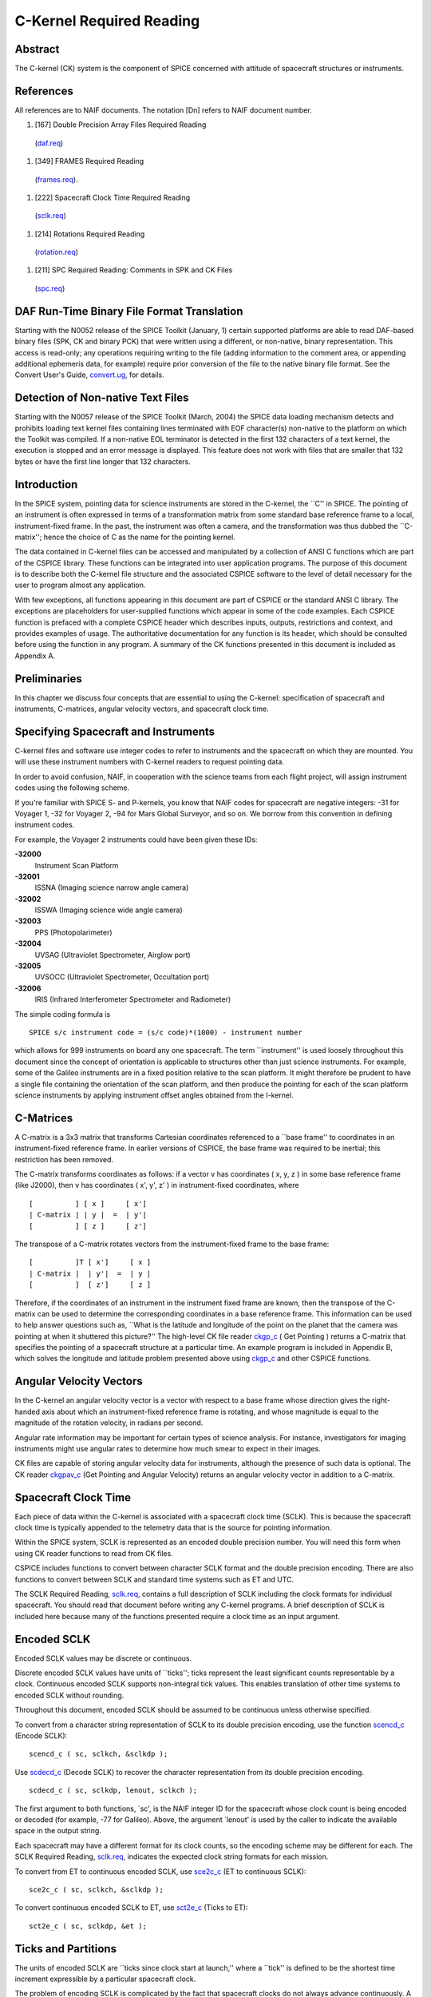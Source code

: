 =========================
C-Kernel Required Reading
=========================
                                                                      
Abstract                                                  
^^^^^^^^^^^^^^^^^^^^^^^^^^^^^^
                                                
| The C-kernel (CK) system is the component of SPICE concerned with   
  attitude of spacecraft structures or instruments.                   
                                            
                                                                      
References                                                
^^^^^^^^^^^^^^^^^^^^^^^^^^^^^^
                                                
| All references are to NAIF documents. The notation [Dn] refers to   
  NAIF document number.                                               
                                                                      
#. [167] Double Precision Array Files Required Reading          
  (`daf.req <../req/daf.html>`__)                                     
                                                                      
#. [349] FRAMES Required Reading                                
  (`frames.req <../req/frames.html>`__).                              
                                                                      
#. [222] Spacecraft Clock Time Required Reading                 
  (`sclk.req <../req/sclk.html>`__)                                   
                                                                      
#. [214] Rotations Required Reading                             
  (`rotation.req <../req/rotation.html>`__)                           
                                                                      
#. [211] SPC Required Reading: Comments in SPK and CK Files     
  (`spc.req <../req/spc.html>`__)                                     
                                                                      
                                                
                                                                      
DAF Run-Time Binary File Format Translation               
^^^^^^^^^^^^^^^^^^^^^^^^^^^^^^
                                                
| Starting with the N0052 release of the SPICE Toolkit (January,      
  1)    certain supported platforms are able to read DAF-based binary 
  files (SPK, CK and binary PCK) that were written using a different, 
  or non-native, binary representation. This access is read-only; any 
  operations requiring writing to the file (adding information to the 
  comment area, or appending additional ephemeris data, for example)  
  require prior conversion of the file to the native binary file      
  format. See the Convert User's Guide,                               
  `convert.ug <../ug/convert.html>`__, for details.                   
                                            
                                                                      
Detection of Non-native Text Files                        
^^^^^^^^^^^^^^^^^^^^^^^^^^^^^^
                                                
| Starting with the N0057 release of the SPICE Toolkit (March, 2004)  
  the SPICE data loading mechanism detects and prohibits loading text 
  kernel files containing lines terminated with EOF character(s)      
  non-native to the platform on which the Toolkit was compiled. If a  
  non-native EOL terminator is detected in the first 132 characters   
  of a text kernel, the execution is stopped and an error message is  
  displayed. This feature does not work with files that are smaller   
  that 132 bytes or have the first line longer that 132 characters.   
                                            
                                                                      
Introduction                                              
^^^^^^^^^^^^^^^^^^^^^^^^^^^^^^
                                                
| In the SPICE system, pointing data for science instruments are      
  stored in the C-kernel, the \``C'' in SPICE. The pointing of an     
  instrument is often expressed in terms of a transformation matrix   
  from some standard base reference frame to a local,                 
  instrument-fixed frame. In the past, the instrument was often a     
  camera, and the transformation was thus dubbed the \``C-matrix'';   
  hence the choice of C as the name for the pointing kernel.          
                                                                      
The data contained in C-kernel files can be accessed and manipulated  
by a collection of ANSI C functions which are part of the CSPICE      
library. These functions can be integrated into user application      
programs. The purpose of this document is to describe both the        
C-kernel file structure and the associated CSPICE software to the     
level of detail necessary for the user to program almost any          
application.                                                          
                                                                      
With few exceptions, all functions appearing in this document are     
part of CSPICE or the standard ANSI C library. The exceptions are     
placeholders for user-supplied functions which appear in some of the  
code examples. Each CSPICE function is prefaced with a complete       
CSPICE header which describes inputs, outputs, restrictions and       
context, and provides examples of usage. The authoritative            
documentation for any function is its header, which should be         
consulted before using the function in any program. A summary of the  
CK functions presented in this document is included as Appendix A.    
                                            
                                                                      
Preliminaries                                             
^^^^^^^^^^^^^^^^^^^^^^^^^^^^^^
                                                
| In this chapter we discuss four concepts that are essential to      
  using the C-kernel: specification of spacecraft and instruments,    
  C-matrices, angular velocity vectors, and spacecraft clock time.    
                                            
                                                                      
Specifying Spacecraft and Instruments                     
^^^^^^^^^^^^^^^^^^^^^^^^^^^^^^^^^^^^^^^
                                                
| C-kernel files and software use integer codes to refer to           
  instruments and the spacecraft on which they are mounted. You will  
  use these instrument numbers with C-kernel readers to request       
  pointing data.                                                      
                                                                      
In order to avoid confusion, NAIF, in cooperation with the science    
teams from each flight project, will assign instrument codes using    
the following scheme.                                                 
                                                                      
If you're familiar with SPICE S- and P-kernels, you know that NAIF    
codes for spacecraft are negative integers: -31 for Voyager 1, -32    
for Voyager 2, -94 for Mars Global Surveyor, and so on. We borrow     
from this convention in defining instrument codes.                    
                                                                      
For example, the Voyager 2 instruments could have been given these    
IDs:                                                                  
                                                                      
**-32000**                                                            
   Instrument Scan Platform                                           
                                                                      
**-32001**                                                            
   ISSNA (Imaging science narrow angle camera)                        
                                                                      
**-32002**                                                            
   ISSWA (Imaging science wide angle camera)                          
                                                                      
**-32003**                                                            
   PPS (Photopolarimeter)                                             
                                                                      
**-32004**                                                            
   UVSAG (Ultraviolet Spectrometer, Airglow port)                     
                                                                      
**-32005**                                                            
   UVSOCC (Ultraviolet Spectrometer, Occultation port)                
                                                                      
**-32006**                                                            
   IRIS (Infrared Interferometer Spectrometer and Radiometer)         
                                                                      
The simple coding formula is                                          
::                                                                    
                                                                      
                                                                      
    SPICE s/c instrument code = (s/c code)*(1000) - instrument number 
                                                                      
which allows for 999 instruments on board any one spacecraft.         
The term \``instrument'' is used loosely throughout this document     
since the concept of orientation is applicable to structures other    
than just science instruments. For example, some of the Galileo       
instruments are in a fixed position relative to the scan platform. It 
might therefore be prudent to have a single file containing the       
orientation of the scan platform, and then produce the pointing for   
each of the scan platform science instruments by applying instrument  
offset angles obtained from the I-kernel.                             
                                            
                                                                      
C-Matrices                                                
^^^^^^^^^^^^^^^^^^^^^^^^^^^^^^
                                                
| A C-matrix is a 3x3 matrix that transforms Cartesian coordinates    
  referenced to a \``base frame'' to coordinates in an                
  instrument-fixed reference frame. In earlier versions of CSPICE,    
  the base frame was required to be inertial; this restriction has    
  been removed.                                                       
                                                                      
The C-matrix transforms coordinates as follows: if a vector v has     
coordinates ( x, y, z ) in some base reference frame (like J2000),    
then v has coordinates ( x', y', z' ) in instrument-fixed             
coordinates, where                                                    
                                                                      
::                                                                    
                                                                      
                                                                      
      [          ] [ x ]     [ x']                                    
      | C-matrix | | y |  =  | y'|                                    
      [          ] [ z ]     [ z']                                    
                                                                      
                                                                      
The transpose of a C-matrix rotates vectors from the instrument-fixed 
frame to the base frame:                                              
::                                                                    
                                                                      
                                                                      
      [          ]T [ x']     [ x ]                                   
      | C-matrix |  | y'|  =  | y |                                   
      [          ]  [ z']     [ z ]                                   
                                                                      
                                                                      
Therefore, if the coordinates of an instrument in the instrument      
fixed frame are known, then the transpose of the C-matrix can be used 
to determine the corresponding coordinates in a base reference frame. 
This information can be used to help answer questions such as,        
\``What is the latitude and longitude of the point on the planet that 
the camera was pointing at when it shuttered this picture?''          
The high-level CK file reader `ckgp_c <../cspice/ckgp_c.html>`__ (    
Get Pointing ) returns a C-matrix that specifies the pointing of a    
spacecraft structure at a particular time. An example program is      
included in Appendix B, which solves the longitude and latitude       
problem presented above using `ckgp_c <../cspice/ckgp_c.html>`__ and  
other CSPICE functions.                                               
                                            
                                                                      
Angular Velocity Vectors                                  
^^^^^^^^^^^^^^^^^^^^^^^^^^^^^^
                                                
| In the C-kernel an angular velocity vector is a vector with respect 
  to a base frame whose direction gives the right-handed axis about   
  which an instrument-fixed reference frame is rotating, and whose    
  magnitude is equal to the magnitude of the rotation velocity, in    
  radians per second.                                                 
                                                                      
Angular rate information may be important for certain types of        
science analysis. For instance, investigators for imaging instruments 
might use angular rates to determine how much smear to expect in      
their images.                                                         
                                                                      
CK files are capable of storing angular velocity data for             
instruments, although the presence of such data is optional. The CK   
reader `ckgpav_c <../cspice/ckgpav_c.html>`__ (Get Pointing and       
Angular Velocity) returns an angular velocity vector in addition to a 
C-matrix.                                                             
                                            
                                                                      
Spacecraft Clock Time                                     
^^^^^^^^^^^^^^^^^^^^^^^^^^^^^^
                                                
| Each piece of data within the C-kernel is associated with a         
  spacecraft clock time (SCLK). This is because the spacecraft clock  
  time is typically appended to the telemetry data that is the source 
  for pointing information.                                           
                                                                      
Within the SPICE system, SCLK is represented as an encoded double     
precision number. You will need this form when using CK reader        
functions to read from CK files.                                      
                                                                      
CSPICE includes functions to convert between character SCLK format    
and the double precision encoding. There are also functions to        
convert between SCLK and standard time systems such as ET and UTC.    
                                                                      
The SCLK Required Reading, `sclk.req <../req/sclk.html>`__, contains  
a full description of SCLK including the clock formats for individual 
spacecraft. You should read that document before writing any C-kernel 
programs. A brief description of SCLK is included here because many   
of the functions presented require a clock time as an input argument. 
                                            
                                                                      
Encoded SCLK                                              
^^^^^^^^^^^^^^^^^^^^^^^^^^^^^^
                                                        
| Encoded SCLK values may be discrete or continuous.                  
                                                                      
Discrete encoded SCLK values have units of \``ticks''; ticks          
represent the least significant counts representable by a clock.      
Continuous encoded SCLK supports non-integral tick values. This       
enables translation of other time systems to encoded SCLK without     
rounding.                                                             
                                                                      
Throughout this document, encoded SCLK should be assumed to be        
continuous unless otherwise specified.                                
                                                                      
To convert from a character string representation of SCLK to its      
double precision encoding, use the function                           
`scencd_c <../cspice/scencd_c.html>`__ (Encode SCLK):                 
                                                                      
::                                                                    
                                                                      
      scencd_c ( sc, sclkch, &sclkdp );                               
                                                                      
Use `scdecd_c <../cspice/scdecd_c.html>`__ (Decode SCLK) to recover   
the character representation from its double precision encoding.      
::                                                                    
                                                                      
      scdecd_c ( sc, sclkdp, lenout, sclkch );                        
                                                                      
The first argument to both functions, \`sc', is the NAIF integer ID   
for the spacecraft whose clock count is being encoded or decoded (for 
example, -77 for Galileo).                                            
Above, the argument \`lenout' is used by the caller to indicate the   
available space in the output string.                                 
                                                                      
Each spacecraft may have a different format for its clock counts, so  
the encoding scheme may be different for each. The SCLK Required      
Reading, `sclk.req <../req/sclk.html>`__, indicates the expected      
clock string formats for each mission.                                
                                                                      
To convert from ET to continuous encoded SCLK, use                    
`sce2c_c <../cspice/sce2c_c.html>`__ (ET to continuous SCLK):         
                                                                      
::                                                                    
                                                                      
      sce2c_c ( sc, sclkch, &sclkdp );                                
                                                                      
To convert continuous encoded SCLK to ET, use                         
`sct2e_c <../cspice/sct2e_c.html>`__ (Ticks to ET):                   
::                                                                    
                                                                      
      sct2e_c ( sc, sclkdp, &et );                                    
                                                                      
                                                
                                                                      
Ticks and Partitions                                      
^^^^^^^^^^^^^^^^^^^^^^^^^^^^^^
                                                        
| The units of encoded SCLK are \``ticks since clock start at         
  launch,'' where a \``tick'' is defined to be the shortest time      
  increment expressible by a particular spacecraft clock.             
                                                                      
The problem of encoding SCLK is complicated by the fact that          
spacecraft clocks do not always advance continuously. A discontinuity 
may occur if a clock resets to a different value. This occurs when a  
clock reaches its maximum value, but it can also happen due to other  
reasons which will not be discussed here. Anytime this occurs, we say 
that the clock has entered a new \``partition.''                      
                                                                      
SCLK strings should normally include a partition number prefixed to   
the rest of the clock count with a \``/''. The partition number       
uniquely separates a count from identical counts in other partitions. 
                                                                      
The presence of the partition number is not required. If it is        
missing, `scencd_c <../cspice/scencd_c.html>`__ will assume the       
partition to be the earliest possible one containing the clock        
string.                                                               
                                            
                                                                      
SCLK and other time systems                               
^^^^^^^^^^^^^^^^^^^^^^^^^^^^^^
                                                        
| CSPICE contains functions that convert between both the encoded and 
  character form of spacecraft clock time and two other time systems. 
                                                                      
The first is ephemeris time (ET), which is specified as some number   
of ephemeris seconds past a reference epoch. Within the SPICE system, 
state vectors of spacecraft and target bodies are referenced to ET    
seconds past the J2000 epoch.                                         
                                                                      
The other is Coordinated Universal Time (UTC), which is also called   
Greenwich Mean Time. Two function calls are necessary to convert      
between UTC and SCLK. One function converts from SCLK to ET, and      
another from ET to UTC.                                               
                                                                      
See Appendix A for a list of high level functions involved in         
spacecraft clock time conversions.                                    
                                            
                                                                      
The SCLK kernel file                                      
^^^^^^^^^^^^^^^^^^^^^^^^^^^^^^
                                                        
| Before calling any of the SCLK conversion functions mentioned       
  above, you have to load the contents of the SCLK kernel file into   
  the kernel pool, using the function                                 
  `furnsh_c <../cspice/furnsh_c.html>`__.                             
                                                                      
The SCLK kernel file contains spacecraft specific parameters needed   
to perform the conversions. Included are such things as clock format  
definitions, partition start and stop times, and time interpolation   
constants. You should make sure that the kernel file you are using    
contains information for the particular spacecraft you are working    
with.                                                                 
                                                                      
You also have to load the leapseconds kernel file into the kernel     
pool if you are going to convert between ET and UTC.                  
                                            
                                                                      
Basics                                                    
^^^^^^^^^^^^^^^^^^^^^^^^^^^^^^
                                                
| This chapter will present the easiest way to use C-kernel software  
  to obtain pointing data from a CK file for a particular instrument. 
  The mechanism for doing so is a \``reader,'' a function which reads 
  data from the C-kernel. The highest level readers will be discussed 
  here; one that returns the C-matrix, and another that returns the   
  C-matrix and angular velocity vector.                               
                                                                      
A later chapter will present lower level functions that allow the     
programmer to exert the highest amount of control in reading CK       
files.                                                                
                                                                      
Appendix B contains an example showing how some of the functions      
presented in this chapter fit together in a typical application       
program.                                                              
                                            
                                                                      
The CK File Reader `ckgp_c <../cspice/ckgp_c.html>`__     
^^^^^^^^^^^^^^^^^^^^^^^^^^^^^^^^^^^^^^^^^^^^^^^^^^^^^^
                                                
| Below is a code fragment illustrating the use of the C-kernel file  
  reader `ckgp_c <../cspice/ckgp_c.html>`__ (Get Pointing). The       
  example finds the C-matrix for the Voyager 2 narrow angle camera at 
  a particular epoch during the Jupiter encounter. The C-matrix       
  returned is a transformation from the J2000 frame to                
  instrument-fixed coordinates.                                       
                                                                      
Each of the functions used is briefly described below. See the        
individual function headers for a complete description.               
                                                                      
A complete description of how `ckgp_c <../cspice/ckgp_c.html>`__      
searches for pointing is provided in the \``Details'' chapter of this 
document.                                                             
                                                                      
::                                                                    
                                                                      
         #include "SpiceUsr.h"                                        
                                                                      
         SpiceBoolean            found;                               
                                                                      
         SpiceChar             * ref;                                 
                                                                      
         SpiceDouble             clkout;                              
         SpiceDouble             cmat[3][3];                          
         SpiceDouble             sclkdp;                              
         SpiceDouble             tol;                                 
                                                                      
         SpiceInt                inst;                                
         SpiceInt                sc;                                  
                                                                      
         /*                                                           
         NAIF ID numbers for the                                      
                                                                      
            1. Voyager 2 spacecraft                                   
            2. Voyager 2 narrow angle camera                          
                                                                      
         */                                                           
         sc    =  -32;                                                
         inst  =  -32001;                                             
                                                                      
         /*                                                           
         The C-matrix should transform from J2000 to camera-fixed     
         coordinates.                                                 
         */                                                           
         ref  =  "J2000";                                             
                                                                      
         /*                                                           
         Load the spacecraft clock partition kernel file into the     
         kernel pool, for SCLK encoding and decoding.                 
         */                                                           
         furnsh_c ( "vgr2_sclk.tsc" );                                
                                                                      
         /*                                                           
         Load the C-kernel pointing file.                             
         */                                                           
         furnsh_c ( "vgr2_jup_inbound.bc" );                          
                                                                      
         /*                                                           
         We want pointing at a spacecraft clock time appearing in     
         the third spacecraft clock partition.                        
         */                                                           
         scencd_c ( sc, "3/20556:17:768", &sclkdp );                  
                                                                      
         /*                                                           
         The Voyager 2 clock is of the form xxxxx yy www, where       
         yy is a modulus 60 counter.  Pictures were not shuttered     
         at intervals smaller than one mod 60 count.  Therefore,      
         use this as the tolerance.  ( Notice that no partition       
         number is used when specifying a tolerance )                 
         */                                                           
         sctiks_c ( sc, "0:01:000", &tol );                           
                                                                      
         /*                                                           
         Get the pointing for the narrow angle camera.                
         */                                                           
         ckgp_c ( inst, sclkdp, tol, ref, cmat, &clkout, &found );    
                                                                      
                                                
                                                                      
`furnsh_c <../cspice/furnsh_c.html>`__                    
^^^^^^^^^^^^^^^^^^^^^^^^^^^^^^
                                                        
| `furnsh_c <../cspice/furnsh_c.html>`__ loads the kernel pool with   
  the contents of the specified text kernel file, which, in this case 
  is the SCLK kernel file.                                            
                                                                      
`scencd_c <../cspice/scencd_c.html>`__ (below) and                    
`scdecd_c <../cspice/scdecd_c.html>`__ require the contents of the    
SCLK kernel file in order to properly encode and decode clock values. 
(See section on Spacecraft Clock Time).                               
                                                                      
`furnsh_c <../cspice/furnsh_c.html>`__ also loads a CK file for       
processing by other CK functions. It takes as input the name of the   
C-kernel file to be used, in this example                             
                                                                      
::                                                                    
                                                                      
      "vgr2_jup_inbound.bc"                                           
                                                                      
Once loaded, a file is ready for any number of reads, so it needs to  
be loaded only once, typically in the initialization section of your  
program. Among other things, the lower level routines called by       
`furnsh_c <../cspice/furnsh_c.html>`__ open the file with all the     
appropriate options, relieving you of that responsibility.            
|                                                         
                                                                      
`scencd_c <../cspice/scencd_c.html>`__ and                
   `sce2c_c <../cspice/sce2c_c.html>`__                               
^^^^^^^^^^^^^^^^^^^^^^^^^^^^^^
                                                        
| `scencd_c <../cspice/scencd_c.html>`__ encodes a character          
  representation of spacecraft clock time such as                     
                                                                      
::                                                                    
                                                                      
      "3/20556:17:768"                                                
                                                                      
into a double precision number (sclkdp). The value returned by        
`scencd_c <../cspice/scencd_c.html>`__ is a discrete tick count. When 
starting with an ET value, a continuous tick count may be obtained by 
calling `sce2c_c <../cspice/sce2c_c.html>`__.                         
You must use encoded SCLK when calling CK reader functions.           
                                            
                                                                      
`sctiks_c <../cspice/sctiks_c.html>`__                    
^^^^^^^^^^^^^^^^^^^^^^^^^^^^^^
                                                        
| `sctiks_c <../cspice/sctiks_c.html>`__ converts a clock string      
  without partition number to units of \``ticks,'' which are the      
  units of encoded SCLK returned by                                   
  `scencd_c <../cspice/scencd_c.html>`__.                             
                                                                      
The distinction between `scencd_c <../cspice/scencd_c.html>`__ and    
`sctiks_c <../cspice/sctiks_c.html>`__ is important. The result of    
calling `scencd_c <../cspice/scencd_c.html>`__ is a relative          
measurement: ticks since the start of the clock at launch. The result 
of calling `sctiks_c <../cspice/sctiks_c.html>`__ is an absolute      
measurement: ticks. It's like the difference between the times 3:55   
p.m. (a specific time of the day) and 3:55 (three hours and           
fifty-five minutes - a length of time).                               
                                            
                                                                      
`ckgp_c <../cspice/ckgp_c.html>`__                        
^^^^^^^^^^^^^^^^^^^^^^^^^^^^^^
                                                        
| `ckgp_c <../cspice/ckgp_c.html>`__ looks through files loaded by    
  `furnsh_c <../cspice/furnsh_c.html>`__ to find the data needed to   
  compute the C-matrix for a specified spacecraft instrument at a     
  particular time. It uses the following inputs and outputs.          
                                                                      
Inputs are:                                                           
                                                                      
**\`inst'**                                                           
   The NAIF instrument ID. In this example, we want pointing for the  
   Voyager 2 narrow angle camera (NAIF code -32001).                  
                                                                      
**\`sclkdp'**                                                         
   Encoded SCLK time. Units are \``ticks since clock start at         
   launch'' May be discrete or continuous.                            
                                                                      
**\`tol'**                                                            
   SCLK time tolerance. \`tol' is measured in units of \``ticks.''    
                                                                      
   The pointing returned by `ckgp_c <../cspice/ckgp_c.html>`__ will   
   be for a time within \`tol' ticks of \`sclkdp'. In general, \`tol' 
   should be smaller than the typical spacecraft clock time interval  
   between instrument observations.                                   
                                                                      
**\`ref'**                                                            
   The NAIF mnemonic for the base reference frame. The output         
   C-matrix, if found, will be a transformation from \`ref' to        
   instrument-fixed coordinates.                                      
                                                                      
   See the FRAMES Required Reading,                                   
   `frames.req <../req/frames.html>`__, for a list of those frames    
   supported by the SPICE system, along with the accepted mnemonics   
   for those frames.                                                  
                                                                      
Outputs are:                                                          
                                                                      
**\`cmat'**                                                           
   The C-matrix. \`cmat' is a transformation matrix from the base     
   frame \`ref' to the instrument-fixed frame at the time \`clkout'.  
                                                                      
**\`clkout'**                                                         
   Continuous encoded spacecraft clock time for which \`cmat' is      
   valid. This will be within \`tol' ticks of \`sclkdp'.              
                                                                      
**\`found'**                                                          
   Found flag. \`found' will be true if it was possible to return a   
   C-matrix for \`inst' for a time within \`tol' ticks of \`sclkdp'.  
   \`found' will be false otherwise.                                  
                                                                      
                                                
                                                                      
The CK File Reader `ckgpav_c <../cspice/ckgpav_c.html>`__ 
^^^^^^^^^^^^^^^^^^^^^^^^^^^^^^
                                                
| `ckgpav_c <../cspice/ckgpav_c.html>`__ (Get Pointing and Angular    
  Velocity) is almost identical to                                    
  `ckgp_c <../cspice/ckgp_c.html>`__, except that it returns an       
  angular velocity vector in addition to a C-matrix.                  
                                                                      
The calling sequence for `ckgpav_c <../cspice/ckgpav_c.html>`__ is:   
                                                                      
::                                                                    
                                                                      
      ckgpav_c ( inst, sclkdp, tol, ref, cmat, av, &clkout, &found ); 
                                                                      
The angular velocity vector \`av' is a double precision array of size 
three. The components of \`av' are given relative to the base         
reference frame \`ref'.                                               
All of the other arguments are identical to those of                  
`ckgp_c <../cspice/ckgp_c.html>`__. And, just as with                 
`ckgp_c <../cspice/ckgp_c.html>`__, you must load a CK file by        
calling `furnsh_c <../cspice/furnsh_c.html>`__ before calling         
`ckgpav_c <../cspice/ckgpav_c.html>`__.                               
                                                                      
The behavior of `ckgpav_c <../cspice/ckgpav_c.html>`__ is, however,   
slightly different from that of `ckgp_c <../cspice/ckgp_c.html>`__,   
and these differences will be explained in the \``Details'' chapter   
of this document.                                                     
                                            
                                                                      
Multiple Files and the C-kernel                           
^^^^^^^^^^^^^^^^^^^^^^^^^^^^^^
                                                
| There will probably be occasions when you will want to access       
  pointing that is contained in more than one CK file. For instance,  
  you may have several files describing pointing for several disjoint 
  time periods, or for different instruments. Or you may have one     
  file containing a partially updated version of another file's       
  pointing.                                                           
                                                                      
In both cases, you would like to be able to get the pointing you want 
without having to run your application on each file separately.       
C-kernel software allows you to do this through the file loading and  
unloading process.                                                    
                                                                      
The file loading function `furnsh_c <../cspice/furnsh_c.html>`__ was  
introduced in the last section. It was mentioned that you have to     
load the CK file before you try to access it, that you have to load   
it only once during program execution, and that in subsequent calls   
to `ckgp_c <../cspice/ckgp_c.html>`__, you don't have to refer to the 
file at all.                                                          
                                                                      
What was not mentioned was that multiple pointing files may be loaded 
and that `ckgp_c <../cspice/ckgp_c.html>`__ will automatically search 
through as many of the files as necessary to satisfy the request.     
                                                                      
If you have multiple files describing pointing for different time     
periods or different instruments, you can simply load them all at the 
beginning of your program, and then forget about which file covered   
what period or instrument. There is a hierarchy for searching,        
however, that you need to understand in case you happen to load files 
that have redundant coverage.                                         
                                                                      
A request for pointing is satisfied by searching through the last     
loaded files first. Thus if we ran                                    
                                                                      
::                                                                    
                                                                      
      furnsh_c ( "ckfile_1.bc" );                                     
      furnsh_c ( "ckfile_2.bc" );                                     
      furnsh_c ( "ckfile_3.bc" );                                     
                                                                      
and then later made a request for pointing, the software would search 
through ckfile_3 first, ckfile_2 second, and ckfile_1 last.           
This scheme is consistent with the fact that within an individual     
file, the data that were inserted last supersede those before them.   
In essence, loaded files are treated like one big file.               
                                                                      
What if you have files representing different versions of the same    
pointing? This is a likely scenario considering there are tools (such 
as NAIF's C-smithing program) to update and \``improve'' pointing     
results.                                                              
                                                                      
For example, suppose you have one file containing predicted pointing  
values, and another containing improved, updated values. One approach 
would be to load the files in the following order:                    
                                                                      
::                                                                    
                                                                      
      furnsh_c ( "predict.bc" );                                      
      furnsh_c ( "update.bc"  );                                      
                                                                      
This way, the \``better'' (updated) pointing file always gets         
searched first.                                                       
If, on the other hand, you want to be explicit about which file to    
search, you need a way of telling C-kernel software to stop looking   
in one file, and start looking in another.                            
`furnsh_c <../cspice/furnsh_c.html>`__ accomplishes the latter by     
loading a file for processing. To tell C-kernel software to stop      
looking through a file, then, you need to unload it, with             
`unload_c <../cspice/unload_c.html>`__ :                              
                                                                      
::                                                                    
                                                                      
         #include "SpiceUsr.h"                                        
                                                                      
         /*                                                           
         Load the first version.                                      
         */                                                           
         furnsh_c ( "predict.bc" );                                   
                                                                      
            .                                                         
            .  process pointing from first file.                      
            .                                                         
                                                                      
         /*                                                           
         Unload the first version.                                    
         */                                                           
         unload_c ( "predict.bc" );                                   
                                                                      
         /*                                                           
         Load the second version.                                     
         */                                                           
         furnsh_c ( "update.bc" );                                    
                                                                      
            .                                                         
            .  process pointing from the second file.                 
            .                                                         
                                                                      
                                                                      
                                                
                                                                      
CK Coverage Summary Routines                              
^^^^^^^^^^^^^^^^^^^^^^^^^^^^^^
                                                
| The CSPICE includes two functions for obtaining information about   
  the contents of a CK file from within an application.               
                                                                      
The `ckobj_c <../cspice/ckobj_c.html>`__ function provides an API via 
which an application can find the set of instruments for which a      
specified CK file contains data. The instrument IDs are returned in a 
SPICE \``set'' data structure (see `sets.req <../req/sets.html>`__).  
                                                                      
The `ckcov_c <../cspice/ckcov_c.html>`__ function provides an API via 
which an application can find the time periods for which a specified  
CK file provides data for an instrument of interest. The coverage     
information is a set of disjoint time intervals returned in a SPICE   
\``window'' data structure (see                                       
`windows.req <../req/windows.html>`__).                               
                                                                      
Refer to the headers of `ckobj_c <../cspice/ckobj_c.html>`__ and      
`ckcov_c <../cspice/ckcov_c.html>`__ for details on the use of those  
routines.                                                             
                                            
                                                                      
Details                                                   
^^^^^^^^^^^^^^^^^^^^^^^^^^^^^^
                                                
| In the previous chapter, we introduced the two CK readers,          
  `ckgp_c <../cspice/ckgp_c.html>`__ and                              
  `ckgpav_c <../cspice/ckgpav_c.html>`__, which return C-matrices and 
  angular velocity vectors from CK files.                             
                                                                      
In this chapter we introduce the concept of a CK file segment, and    
explain how these segments are organized into CK files. We then show  
exactly how `ckgp_c <../cspice/ckgp_c.html>`__ and                    
`ckgpav_c <../cspice/ckgpav_c.html>`__ go about searching through     
files and segments to obtain the data that they need.                 
                                            
                                                                      
File Structure and Implementation                         
^^^^^^^^^^^^^^^^^^^^^^^^^^^^^^
                                                
| Each C-kernel file is made up of a number of \``segments.'' A       
  segment is a set of logical records containing double precision     
  numbers. When evaluated, each record gives a C-matrix and           
  optionally, an angular velocity vector, of some spacecraft          
  structure for some time within an interval. The segments in a file  
  are ordered from beginning to end, with new segments added to the   
  end of a file. The C-kernel readers use this ordering to check      
  segments at the end of the file first.                              
                                                                      
Notice that the definition of a segment does not specify what type of 
record it contains. This vagueness is intentional. One of the primary 
features of the C-kernel is to provide a framework in which to store  
pointing data in any form, without users having to worry about that   
form when reading the data. Thus, different segments may contain      
different implementations of discrete or continuous data, but the     
same high-level readers are used to access all types.                 
                                                                      
In fact, there are only a couple of functions that are concerned with 
the internal data type of a segment. Other functions obtain all the   
information they need about a segment from two fields which precede   
each segment: \``descriptors'' and \``identifiers.'' Their formats    
are identical from segment to segment, and provide important          
information about the data contained inside.                          
                                            
                                                                      
Segment Descriptors                                       
^^^^^^^^^^^^^^^^^^^^^^^^^^^^^^
                                                        
| The C-kernel reader functions begin addressing the question, \``Can 
  the request for pointing be satisfied by this segment?'' by looking 
  at the descriptor.                                                  
                                                                      
A descriptor tells what instrument's pointing is being described, the 
interval of time for which the segment is valid, the reference frame  
of the internally stored data, and the segment data type.             
                                                                      
Each segment descriptor contains two double precision components      
(DCD) and six integer components (ICD).                               
                                                                      
::                                                                    
                                                                      
              -----------------------------------                     
      DCD(1)  |  Initial SCLK                   |                     
              -----------------------------------                     
      DCD(2)  |  Final SCLK                     |                     
              -----------------------------------                     
      ICD(1)  |  Instrument    |                                      
              ------------------                                      
      ICD(2)  |  Reference     |                                      
              ------------------                                      
      ICD(3)  |  Data type     |                                      
              ------------------                                      
      ICD(4)  |  Rates Flag    |                                      
              ------------------                                      
      ICD(5)  |  Begin Address |                                      
              ------------------                                      
      ICD(6)  |  End   Address |                                      
              ------------------                                      
                                                                      
**DCD(1),                                                             
DCD(2)**                                                              
   The initial and final encoded spacecraft clock times for the       
   segment.                                                           
                                                                      
**ICD(1)**                                                            
   The integer code of the instrument whose pointing is being         
   described.                                                         
                                                                      
**ICD(2)**                                                            
   The NAIF integer ID of the base reference frame for the segment    
   data. (For example, J2000, B1950, and so on --- to see which ID    
   represents which coordinate system, see the Frames Required        
   Reading, `frames.req <../req/frames.html>`__.)                     
                                                                      
**ICD(3)**                                                            
   The data type of the segment. This indicates how the data is       
   stored internally. The reader functions will use it to evaluate    
   the data records. Typically, users will not have to know this      
   code.                                                              
                                                                      
**ICD(4)**                                                            
   The angular rates flag. This indicates whether or not the segment  
   is capable of producing angular velocity data. If ICD(4) = 0, then 
   the segment contains pointing data only. If ICD(4) = 1, then the   
   segment contains angular velocity data as well.                    
                                                                      
**ICD(5),                                                             
ICD(6)**                                                              
   Initial and final addresses of the segment data within the file.   
   Users will typically not want or need to know about these          
   addresses. They tell the readers where to go within a file to get  
   the records needed to satisfy a particular request.                
                                                                      
The descriptor is stored as a double precision array, with pairs of   
integer components equivalenced to double precision numbers. We say   
that the descriptor is \``packed'' into a double precision array. The 
size of a packed descriptor is five double precision numbers.         
In the \``Looking at Descriptors'' section, you will be shown how to  
get a descriptor from a particular segment and \``unpack'' it into    
its double precision and integer components. You can then view the    
individual components.                                                
                                            
                                                                      
Segment Identifiers                                       
^^^^^^^^^^^^^^^^^^^^^^^^^^^^^^
                                                        
| The idea behind a segment identifier is to provide a character      
  field which allows a user to determine the exact origin of the      
  segment.                                                            
                                                                      
For the most part, it will be up to the institution that creates a    
particular C-kernel segment to determine what goes in this            
free-format 40 character memory cell. However, it should be possible  
for users to look at a segment identifier and determine who knows the 
details about the creation of the segment.                            
                                                                      
For example, if a particular identifier looked like                   
                                                                      
::                                                                    
                                                                      
      NAIF CSMITHING RET LOGA151                                      
                                                                      
then a user should be able to contact NAIF to locate the right people 
to give the history of that segment: ephemerides used, source of      
pointing, assumptions, constraints, and so on.                        
Forty characters is not enough space to store all source information  
for every segment that might be built. Instead, the idea is to        
provide a pointer to the people or documents that will have all of    
the details about the source of the data.                             
                                            
                                                                      
Comment Area                                              
^^^^^^^^^^^^^^^^^^^^^^^^^^^^^^
                                                        
| In addition to segment identifiers, every binary CK file has a      
  \``Comment Area'' for storing free-format textual information about 
  the pointing data in the file. Ideally, each CK file will contain   
  internal documentation that describes all of the details about the  
  source of the data, its recommended use, and any other pertinent    
  information. For example, the beginning and ending epochs for the   
  file, the names and NAIF integer codes of the instruments included, 
  an accuracy estimate, the date the file was produced, the names of  
  the ephemeris files used, and any assumptions or constraints could  
  be included. Comments about a particular segment in the file could  
  refer to the segment by its identifier.                             
                                                                      
CSPICE provides a family of functions for handling this Comment Area. 
The name of each function in this family begins with the letters      
\```spc''' which stand for \```spk' and \`ck''' because this feature  
is common to both types of files. The SPC software provides the       
ability to add, extract, and delete comments and convert commented    
files from binary format to SPICE transfer format and back to binary  
again.                                                                
                                                                      
The SPC functions and their purposes are described in detail in the   
SPC Required Reading, `spc.req <../req/spc.html>`__.                  
                                            
                                                                      
A CK file is a DAF                                        
^^^^^^^^^^^^^^^^^^^^^^^^^^^^^^
                                                        
| Each CK file is one implementation of a NAIF construct called a     
  Double Precision Array File (DAF). DAFs are described in detail in  
  reference [1]. Each CK segment is an instance of the DAF double     
  precision array. The descriptor is an instance of a DAF             
  \``summary''; the identifier is an instance of a DAF \``name.''     
                                                                      
DAF functions are used at the lowest level to open, close, read,      
write and search CK files. As such, they allow for maximum            
flexibility in, for instance, examining a particular number within a  
segment, or searching for a particular segment within a file.         
Therefore, if the CK functions presented in this document do not      
allow you the control you want in looking through files, the DAF      
functions certainly will.                                             
                                            
                                                                      
SPICE File Identification Word in CK Files                
^^^^^^^^^^^^^^^^^^^^^^^^^^^^^^
                                                        
| The SPICE file identification word occupying the first eight bytes  
  of a properly created binary CK file is \``DAF/CK ''. For more      
  information on SPICE file identification words refer to the Kernel  
  Required Reading document, `kernel.req <../req/kernel.html>`__.     
                                            
                                                                      
How the CK Readers Work                                   
^^^^^^^^^^^^^^^^^^^^^^^^^^^^^^
                                                
| There are basically two steps to reading data from the C-kernel:    
  locating the segment applicable to the request made, and evaluating 
  the data contained inside the segment to return the C-matrix and    
  angular velocity vector. In this section you'll see how these steps 
  are implemented by `ckgp_c <../cspice/ckgp_c.html>`__ and           
  `ckgpav_c <../cspice/ckgpav_c.html>`__.                             
                                            
                                                                      
The General Search Algorithm                              
^^^^^^^^^^^^^^^^^^^^^^^^^^^^^^
                                                        
| The CK readers search through files loaded by                       
  `furnsh_c <../cspice/furnsh_c.html>`__ to satisfy a pointing        
  request. The files are searched in the reverse order from which     
  they were loaded. Thus the last-loaded file is searched first, then 
  the second to last, and so forth. The contents of individual files  
  are also searched in backwards order, giving priority to segments   
  that were added to a file later than the others.                    
                                                                      
The search ends when a segment is found that can give pointing for    
the specified instrument at a time falling within the specified       
tolerance on either side of the request time. Within that segment,    
the instance closest to the input time is located and returned.       
                                                                      
The time for which pointing is being returned is not always the       
closest to the request time in all of the loaded files. The returned  
time is actually the closest time within the tolerance of the request 
time from the first segment that can satisfy the request. The         
algorithm works like this because it assumes that the last loaded     
files contain the highest quality pointing. Because segments are      
prioritized in this way users should not make their tolerance         
argument larger than the minimum spacing between the data in the      
files they are reading.                                               
                                                                      
The following example illustrates this search procedure. Segments A   
and B are in the same file, with segment A located closer to the end  
of the file than segment B. Both segments A and B contain discrete    
pointing data.                                                        
                                                                      
::                                                                    
                                                                      
                                                                      
                                    SCLKDP    TOL                     
                                         \   /                        
                                          | |                         
                                          |/ \                        
           Request 1                  [---+---]                       
                                      .   .   .                       
                                      .   .   .                       
           Segment A          (0-----------------0--------0--0-----0) 
                                      .   .   .                       
                                      .   .   .                       
           Segment B         (-0--0--0--0--0--0--0--0--0--0--0--0--0) 
                                           ^                          
                                           |                          
                             CK reader returns this instance          
                                                                      
                                                                      
                                                                      
                                         SCLKDP                       
                                              \   TOL                 
                                               | /                    
                                               |/\                    
           Request 2                        [--+--]                   
                                            .  .  .                   
                                            .  .  .                   
           Segment A          (0-----------------0--------0--0-----0) 
                                                 ^                    
                                                 |                    
                                   CK reader returns this instance    
                                                                      
           Segment B         (0-0--0--0--0--0--0--0--0--0--0--0--0-0) 
                                                                      
                                                                      
Segments that contain continuous pointing data are searched in the    
same manner as discrete segments. For request times that fall within  
the bounds of continuous intervals, the CK reader will return         
pointing at the request time. When the request time does not fall     
within an interval, then a time at an endpoint of an interval may be  
returned if it is the closest time in the segment to the user request 
time and also within the tolerance.                                   
In the following examples segment A contains discrete pointing data   
and segment C contains continuous data. Segment A is located closer   
to the end of the file than segment C.                                
                                                                      
::                                                                    
                                                                      
                               SCLKDP                                 
                                    \  TOL                            
                                     | /                              
                                     |/\                              
      Request 3                   [--+--]                             
                                  .  .  .                             
                                  .  .  .                             
      Segment A          (0-----------------0--------0--0-----0)      
                                  .  .  .                             
                                  .  .  .                             
      Segment C          (--[=============]---[====]------[=]--)      
                                     ^                                
                                     |                                
                        CK reader returns this instance               
                                                                      
                                                                      
In the next example assume that the order of segment A and C in file  
are reversed.                                                         
::                                                                    
                                                                      
                                      SCLKDP                          
                                           \   TOL                    
                                            | /                       
                                            |/\                       
      Request 4                          [--+--]                      
                                         .  .  .                      
                                         .  .  .                      
      Segment C          (--[=============]---[====]------[=]--)      
                                              ^                       
                                              |                       
                                CK reader returns this instance       
                                                                      
      Segment A          (0-----------------0--------0--0-----0)      
                                            ^                         
                                            |                         
                                      "Best" answer                   
                                                                      
                                                                      
The next example illustrates an unfortunate side effect of using a    
non-zero tolerance when reading multi-segment CKs with continuous     
data. In all cases when the look-up interval formed using tolerance   
overlaps a segment boundary and the request time falls within the     
coverage of the lower priority segment, the data at the end of the    
higher priority segment will be picked instead of the data from the   
lower priority segment.                                               
::                                                                    
                                                                      
                                              SCLKDP                  
                                             /                        
                                            |  TOL                    
                                            | /                       
                                            |/\                       
      Your request                       [--+--]                      
                                         .  .  .                      
                                         .  .  .                      
      Segment C                                (===============)      
                                               ^                      
                                               |                      
                                 CK reader returns this instance      
                                                                      
      Segment A          (=====================)                      
                                            ^                         
                                            |                         
                                      "Best" answer                   
                                                                      
In general, because using a non-zero tolerance affects selection of   
the segment from which the data is obtained, users are strongly       
discouraged from using a non-zero tolerance when reading CKs with     
continuous data. Using a non-zero tolerance should be reserved        
exclusively to reading CKs with discrete data because in practice     
obtaining data from such CKs using a zero tolerance is often not      
possible due to time round off.                                       
The next few sections will go into greater detail about how           
`ckgp_c <../cspice/ckgp_c.html>`__ and                                
`ckgpav_c <../cspice/ckgpav_c.html>`__ search through segments.       
                                            
                                                                      
The Difference Between `ckgp_c <../cspice/ckgp_c.html>`__ 
   and `ckgpav_c <../cspice/ckgpav_c.html>`__                         
^^^^^^^^^^^^^^^^^^^^^^^^^^^^^^
                                                        
| The only significant difference between the search algorithms of    
  `ckgp_c <../cspice/ckgp_c.html>`__ and                              
  `ckgpav_c <../cspice/ckgpav_c.html>`__ is in which segments they    
  search through to satisfy a request for pointing data. Recall that  
  segments in a CK file only optionally contain angular velocity      
  data. Since `ckgp_c <../cspice/ckgp_c.html>`__ does not return an   
  angular velocity vector, it is free to consider all segments when   
  satisfying a request, because all segments will contain the data    
  for constructing C-matrices.                                        
  `ckgpav_c <../cspice/ckgpav_c.html>`__, on the other hand, will     
  consider only those segments which also contain angular velocity    
  data.                                                               
                                                                      
Because of this difference, it is possible that on the exact same set 
of inputs, `ckgp_c <../cspice/ckgp_c.html>`__ and                     
`ckgpav_c <../cspice/ckgpav_c.html>`__ could return different values  
for the C-matrix. This could occur if a CK file contained two         
segments covering the same time period for the same instrument, one   
with angular rates and one without.                                   
`ckgp_c <../cspice/ckgp_c.html>`__ might use the C-matrix only        
segment, whereas `ckgpav_c <../cspice/ckgpav_c.html>`__ would ignore  
that segment and use the one containing angular velocity data.        
                                                                      
To avoid this situation, NAIF advises users not to place segments     
with and without angular velocity data in the same file.              
                                            
                                                                      
Locating the Applicable Segment                           
^^^^^^^^^^^^^^^^^^^^^^^^^^^^^^
                                                        
| Within `ckgp_c <../cspice/ckgp_c.html>`__ and                       
  `ckgpav_c <../cspice/ckgpav_c.html>`__, finding the right segment   
  is the job of ckbss\_ (Begin a Search for a Segment), and cksns\_   
  (Select the Next Segment).                                          
                                                                      
The SPICELIB Fortran routines from which ckbss\_ and cksns\_ are      
derived are both entry points to the SPICELIB Fortran routine CKBSR   
(Buffer Segments for Readers).                                        
                                                                      
ckbss\_ establishes a search for segments. It records the desired     
instrument (\`inst'), SCLK time (\`sclkdp'), and SCLK tolerance       
(\`tol') for the search. It also records the need for angular         
velocity --- \`needav' is true if angular velocity data is being      
requested, false otherwise.                                           
                                                                      
cksns\_ then uses DAF functions to search through loaded files to     
find a segment matching the criteria established in the call to       
ckbss\_. Last-loaded files get searched first, and within a single    
file, segments get checked starting from the end of the file and      
going backwards.                                                      
                                                                      
When an applicable segment is found, the descriptor and identifier    
for that segment, and the handle of the file containing the segment,  
are returned, and the readers output Boolean flag \`found' is set to  
true. If no applicable segment is found, \`found' is false.           
                                                                      
If a segment is found, but is subsequently found to be inadequate,    
cksns\_ can be called again to find the next applicable segment using 
the searching order described above.                                  
                                                                      
cksns\_ can be called any number of times after a search has been     
started by ckbss\_, and will just return a false value for \`found'   
whenever applicable segments have run out.                            
                                                                      
Because cksns\_ is called every time a request is made, an internal   
buffer of segment descriptors is maintained by ckbsr\_ to keep from   
performing superfluous file reads. You can adjust the size of the     
buffer by changing the parameter STSIZE in ckbsr\_.                   
                                            
                                                                      
Looking at Descriptors                                    
^^^^^^^^^^^^^^^^^^^^^^^^^^^^^^
                                                        
| The descriptor and handle returned by cksns\_ are used by other CK  
  functions to locate and evaluate the pointing records. In order to  
  do so, those functions have to unpack a descriptor into its double  
  precision and integer parts, using the DAF function                 
  `dafus_c <../cspice/dafus_c.html>`__ (Unpack Summary).              
                                            
                                                                      
Evaluating the Records --- the Reader ckpfs\_             
^^^^^^^^^^^^^^^^^^^^^^^^^^^^^^
                                                        
| After locating an appropriate segment via cksns\_,                  
  `ckgp_c <../cspice/ckgp_c.html>`__ and                              
  `ckgpav_c <../cspice/ckgpav_c.html>`__ evaluate pointing records    
  with a call to ckpfs\_ (Pointing From Segment), a low level CK      
  reader.                                                             
                                                                      
ckpfs\_ takes as input the handle and descriptor of the applicable    
file and segment, along with the time specifications and angular      
velocity flag.                                                        
                                                                      
ckpfs\_ returns the C-matrix and, if requested, the angular velocity  
vector for the time in the segment closest to \`sclkdp' and within    
\`tol' ticks of it. If ckpfs\_ can't locate a time close enough in    
the segment, then \`found' is set to false. (If \`found' is false,    
then `ckgp_c <../cspice/ckgp_c.html>`__ and                           
`ckgpav_c <../cspice/ckgpav_c.html>`__ will try another segment by    
calling cksns\_ again, then ckpfs\_ again, and so on.)                
                                                                      
The output data are referenced to the base frame indicated by the     
descriptor. In other words, at this point, \`cmat' is a               
transformation from the base frame specified by icd[1] to             
instrument-fixed coordinates, and the coordinates of \`av' lie in     
that same base frame.                                                 
                                            
                                                                      
Transforming the Results                                  
^^^^^^^^^^^^^^^^^^^^^^^^^^^^^^
                                                        
| The final task performed by `ckgp_c <../cspice/ckgp_c.html>`__ and  
  `ckgpav_c <../cspice/ckgpav_c.html>`__ is to transform the returned 
  data from their stored reference frame to that requested by the     
  calling program.                                                    
                                                                      
First, the functions compare the NAIF ID for the requested frame with 
that of the stored frame. If the requested frame matches the segment  
frame, there is nothing to be done. Otherwise, the C-matrix and       
angular velocity vector have to be transformed.                       
                                                                      
Recall that the C-matrix returned by ckpfs_c is a rotation matrix     
from a base frame (call it \`refseg') to instrument-fixed             
coordinates:                                                          
                                                                      
::                                                                    
                                                                      
      [          ] I-fixed                                            
      |          |                                                    
      |   CMAT   |                                                    
      |          |                                                    
      [          ] REFSEG                                             
                                                                      
What we want is a rotation matrix from the requested frame (call it   
\`refreq') to instrument-fixed coordinates:                           
::                                                                    
                                                                      
      [          ] I-fixed                                            
      |          |                                                    
      |   CMAT   |                                                    
      |          |                                                    
      [          ] REFREQ                                             
                                                                      
So all we have to do is multiply the returned C-matrix by a rotation  
matrix, call it \`rmat', from the requested frame to the one          
specified in the segment:                                             
::                                                                    
                                                                      
                                                                      
  [          ] I-fixed      [          ] I-fixed  [          ] REFSEG 
      |          |              |          |          |          |    
      |   CMAT   |          =   |   CMAT   |          |   RMAT   |    
      |          |              |          |          |          |    
                                                                      
  [          ] REFREQ       [          ] REFSEG   [          ] REFREQ 
                                                                      
Once you have \`rmat', it is a trivial matter to transform the        
angular velocity vector. Its coordinates, upon return from ckpfs\_,   
are in the frame \`refseg'.                                           
|                                                         
                                                                      
Data Types                                                
^^^^^^^^^^^^^^^^^^^^^^^^^^^^^^
                                                
| The C-kernel framework for providing pointing data has been         
  designed for flexibility. Different methods of storing and          
  evaluating the data can be implemented independently of the         
  high-level functions used to read the data. The only real           
  restriction is that each segment must be stored as an array of      
  double precision numbers.                                           
                                                                      
Each method of storing and evaluating the data contained in a segment 
defines a different \``data type.'' The data type of a segment is     
specified by the third integer component of the segment descriptor.   
The integer code for a data type is equal to the number of that type. 
For example, a segment of data type 1 would have the third integer    
component of its descriptor equal to 1. A data type need not          
accommodate angular velocity data. If it can't, all segments of that  
data type would have the value of the fourth integer component of the 
descriptor set equal to zero, which indicates that the segment does   
not contain angular velocity data.                                    
                                                                      
The CK reader that makes a distinction between segments of different  
data types is the low level reader CKPFS. The main body of CKPFS      
consists of a case statement of the form:                             
                                                                      
::                                                                    
                                                                      
      if ( type == 1 )                                                
      {                                                               
         .                                                            
         .                                                            
         .                                                            
      }                                                               
      else if ( type == 2 )                                           
      {                                                               
         .                                                            
         .                                                            
         .                                                            
      }                                                               
      else if ( type == n )                                           
      {                                                               
                                                                      
      }                                                               
      else                                                            
      {                                                               
         setmsg_c ( "The data type # is not currently supported." );  
         errint_c ( "#", type                                     );  
         sigerr_c ( "SPICE(CKUNKNOWNDATATYPE)"                    );  
      }                                                               
                                                                      
Once ckpfs\_ determines the data type of a segment, two type-specific 
functions are called. The first, ckrxx\_, reads a segment of type xx  
and returns the information from the segment necessary to evaluate    
pointing at a particular time. The second function ckexx\_ evaluates  
the information returned by ckrxx\_, producing a C-matrix, and if     
requested, an angular velocity vector.                                
There are currently four supported CK data types in CSPICE and they   
are described in detail in the sections that follow.                  
                                            
                                                                      
Data Type 1                                               
^^^^^^^^^^^^^^^^^^^^^^^^^^^^^^
                                                
| The following method of storing and evaluating discrete pointing    
  and angular rate values defines C-kernel data type 1.               
                                                                      
Each pointing instance is stored as a four-tuple called a             
\``quaternion.'' Quaternions are widely used to represent rotation    
matrices. They require less than half the space of 3x3 matrices and   
finding the rotation matrix given by a quaternion is faster and       
easier than finding it from, say, RA, Dec, and Twist. In addition,    
other computations involving rotations, such as finding the rotation  
representing two successive rotations, may be performed on the        
quaternions directly.                                                 
                                                                      
The four numbers of a quaternion represent a unit vector and an       
angle. The vector represents the axis of a rotation, and the angle    
represents the magnitude of that rotation. If the vector is U = (u1,  
u2, u3), and the angle is T, then the quaternion Q is given by:       
                                                                      
::                                                                    
                                                                      
           Q = ( q0, q1, q2, q3 )                                     
             = ( cos(T/2), sin(T/2)*u1, sin(T/2)*u2, sin(T/2)*u3 )    
                                                                      
The details of quaternion representations of rotations, and the       
derivations of those representations are documented in the CSPICE     
Required Reading file ROTATIONS,                                      
`rotation.req <../req/rotation.html>`__.                              
Data type 1 provides the option of including angular velocity data.   
If such data is included, the angular velocity vector A = (a1, a2, a3 
) corresponding to each pointing instance will be stored as itself.   
The coordinates of the vector will be in the same base reference      
frame as that of the C-matrix quaternions.                            
                                                                      
A type 1 pointing record consists of either four or seven double      
precision numbers; four for the C-matrix quaternion, and, optionally, 
three for the angular velocity vector.                                
                                                                      
::                                                                    
                                                                      
                                                                      
     +--------+--------+--------+--------+--------+--------+--------+ 
                                                                      
     |   q    |   q    |   q    |   q    |   a    |   a    |   a    | 
                                                                      
     |    0   |    1   |    2   |    3   |    1   |    2   |    3   | 
                                                                      
     +--------+--------+--------+--------+--------+--------+--------+ 
                                                                      
Every type 1 segment has four parts to it:                            
::                                                                    
                                                                      
                                                                      
   +----------------------------------------------------------------+ 
                                                                      
   |                                                                | 
                                                                      
   |                                                                | 
                                                                      
   |                           Pointing                             | 
                                                                      
   |                                                                | 
                                                                      
   |                                                                | 
                                                                      
   +----------------------------------------------------------------+ 
      |                  |                                            
      |                  |                                            
      |    SCLK times    |                                            
      |                  |                                            
      |                  |                                            
      +------------------+                                            
      |                  |                                            
      |  SCLK directory  |                                            
      |                  |                                            
      +------------------+                                            
      |      NPREC       |                                            
      +------------------+                                            
                                                                      
The final component, NPREC, gives the total number of pointing        
instances described by the segment.                                   
Preceding it, starting from the top, are NPREC pointing records,      
ordered with respect to time, each consisting of the four or seven    
double precision numbers described above.                             
                                                                      
Following the pointing section are the NPREC encoded spacecraft clock 
times corresponding to the pointing records. These must be in         
strictly increasing order.                                            
                                                                      
Following the SCLK times is a very simple SCLK directory. The         
directory contains INT( (NPREC-1) / 100 ) entries. The Ith directory  
entry contains the midpoint of the (I*100)th and the (I*100 + 1)st    
SCLK time. Thus,                                                      
                                                                      
::                                                                    
                                                                      
      Directory(1) = ( SCLKDP(100) + SCLKDP(101) )   / 2              
                                                                      
      Directory(2) = ( SCLKDP(200) + SCLKDP(201) )   / 2              
                                                                      
and so on.                                                            
If there are 100 or fewer entries, there is no directory. The         
directory is used to narrow down searches for pointing records to     
groups of 100 or less. Midpoints of adjacent times are used so that   
if an input time falls on one side of the directory time, then the    
group represented by that side is guaranteed to contain the time      
closest to the input time.                                            
                                            
                                                                      
Type 1 functions                                          
^^^^^^^^^^^^^^^^^^^^^^^^^^^^^^
                                                        
| There are several CK functions that support data type 1. Their      
  names and functions are:                                            
                                                                      
`ckw01_c <../cspice/ckw01_c.html>`__                                  
   writes a type 1 segment to a file.                                 
                                                                      
**ckr01\_**                                                           
   reads a pointing record from a type 1 segment that satisfies a     
   request for pointing at a given time.                              
                                                                      
**cke01\_**                                                           
   evaluates the record supplied by CKR01.                            
                                                                      
**cknr01\_**                                                          
   gives the number of pointing instances in a type 1 segment.        
                                                                      
**ckgr01\_**                                                          
   gets the Ith pointing instance from a type 1 segment.              
                                                                      
                                                
                                                                      
Data Type 2                                               
^^^^^^^^^^^^^^^^^^^^^^^^^^^^^^
                                                
| The following method of storing and evaluating continuous pointing  
  data for a spacecraft structure defines C-kernel data type 2.       
                                                                      
A type 2 segment consists of disjoint intervals of time during which  
the angular velocity of the spacecraft is constant. Thus, throughout  
an interval, the spacecraft structure rotates from its initial        
position about a fixed right-handed axis defined by the direction of  
the angular velocity vector at a constant rate equal to the magnitude 
of that vector.                                                       
                                                                      
A type 2 CK segment contains the following information for each       
interval:                                                             
                                                                      
#. The encoded spacecraft clock START and STOP times for the    
  interval.                                                           
                                                                      
#. The quaternion representing the C-matrix associated with the 
  start time of the interval.                                         
                                                                      
#. The constant angular velocity vector, in radians per second, 
  for the interval.                                                   
                                                                      
#. A factor which relates seconds and encoded SCLK ticks. This  
  is necessary to convert the difference between the requested and    
  interval start times from SCLK to seconds.                          
                                                                      
The orientation of a spacecraft structure may be determined from the  
above information at any time that is within the bounds of one of the 
intervals.                                                            
Every type 2 segment is organized into four parts.                    
                                                                      
::                                                                    
                                                                      
                                                                      
   +----------------------------------------------------------------+ 
                                                                      
   |                                                                | 
                                                                      
   |                                                                | 
                                                                      
   |                          Pointing                              | 
                                                                      
   |                                                                | 
                                                                      
   |                                                                | 
                                                                      
   +----------------------------------------------------------------+ 
      |                    |                                          
      |                    |                                          
      |  SCLK start times  |                                          
      |                    |                                          
      |                    |                                          
      +--------------------+                                          
      |                    |                                          
      |                    |                                          
      |  SCLK stop times   |                                          
      |                    |                                          
      |                    |                                          
      +--------------------+                                          
      |                    |                                          
      |  SCLK directory    |                                          
      |                    |                                          
      +--------------------+                                          
                                                                      
The first part of a segment contains pointing records which are       
ordered with respect to their corresponding interval start times. A   
type 2 pointing record contains eight double precision numbers in the 
following form:                                                       
::                                                                    
                                                                      
                                                                      
     +-------+-------+-------+-------+-------+-------+-------+------+ 
                                                                      
     |       |       |       |       |       |       |       |      | 
                                                                      
     |  q0   |  q1   |  q2   |  q3   |  a1   |  a2   |  a3   | rate | 
                                                                      
     |       |       |       |       |       |       |       |      | 
                                                                      
     +-------+-------+-------+-------+-------+-------+-------+------+ 
                                                                      
The first four elements are the components of the quaternion Q =      
(q0,q1,q2,q3) that is used to represent the C-matrix associated with  
the start time of the interval. Next are the three components of the  
angular velocity vector A = (a1,a2,a3) which are given with respect   
to the base reference frame specified in the segment descriptor.      
The last element is a rate which converts the difference between the  
requested and interval start time from encoded SCLK ticks to seconds. 
                                                                      
For segments containing predict data, this factor will be equal to    
the nominal amount of time represented by one tick of the particular  
spacecraft's clock. The nominal rate is given here for several        
spacecraft.                                                           
                                                                      
::                                                                    
                                                                      
      spacecraft                   seconds / tick ( sec )             
      ---------------------        ----------------------             
      Galileo                      1 / 120                            
      Mars Global Surveyor         1 / 256                            
      Voyager I and II             0.06                               
                                                                      
For segments based on real rather than predicted pointing, the rate   
at which the spacecraft clock runs relative to ephemeris time will    
deviate from the nominal rate. The creator of the segment will need   
to determine an average value for this rate over the time period of   
the interval.                                                         
Located after the pointing data are the interval START times followed 
by the STOP times.                                                    
                                                                      
The START and STOP times should be ordered and in encoded SCLK form.  
The intervals should be disjoint except for possibly at the           
endpoints. If an input request time falls on an overlapping endpoint  
then the interval used will be the one corresponding to the start     
time. Degenerate intervals in which the STOP time equals the START    
time are not allowed.                                                 
                                                                      
Following the STOP times is a very simple directory of spacecraft     
clock times containing INT( (NPREC-1)/100 ) entries, where NPREC is   
the number of pointing intervals. The Ith directory entry contains    
the midpoint of the (I*100)th STOP and the (I*100 + 1)st START SCLK   
time.                                                                 
                                                                      
::                                                                    
                                                                      
      Thus,                                                           
                                                                      
      Directory(1) = ( STOP(100) + START(101) )   / 2                 
                                                                      
      Directory(2) = ( STOP(200) + START(201) )   / 2                 
                                                                      
      .                                                               
      .                                                               
      .                                                               
                                                                      
If there are 100 or fewer entries then there is no directory. The     
directory is used to narrow down searches for pointing records to     
groups of 100 or less.                                                
|                                                         
                                                                      
Type 2 functions                                          
^^^^^^^^^^^^^^^^^^^^^^^^^^^^^^
                                                        
| There are several CK functions that support data type 2. Their      
  names and functions are:                                            
                                                                      
`ckw02_c <../cspice/ckw02_c.html>`__                                  
   writes a type 2 segment to a file.                                 
                                                                      
**ckr02\_**                                                           
   reads a pointing record from a type 2 segment that satisfies a     
   request for pointing at a given time.                              
                                                                      
**cke02\_**                                                           
   evaluates the record supplied by CKR02.                            
                                                                      
**cknr02\_**                                                          
   gives the number of pointing records in a type 2 segment.          
                                                                      
**ckgr02\_**                                                          
   gets the Ith pointing record from a type 2 segment.                
                                                                      
                                                
                                                                      
Data Type 3                                               
^^^^^^^^^^^^^^^^^^^^^^^^^^^^^^
                                                
| The following method of storing and evaluating discrete pointing    
  data for a spacecraft structure defines C-kernel data type 3.       
                                                                      
A type 3 segment consists of discrete pointing instances that are     
partitioned into groups within which linear interpolation between     
adjacent pointing instances is valid. Since the pointing instances in 
a segment are ordered with respect to time, these groups can be       
thought of as representing intervals of time over which the pointing  
of a spacecraft structure is given continuously. Therefore, in the    
description that follows, these groups of pointing instances will be  
referred to as interpolation intervals.                               
                                                                      
All of the pointing instances in the segment must be ordered by       
encoded spacecraft clock time and must belong to one and only one     
interpolation interval. The intervals must begin and end at times for 
which there are pointing instances in the segment. The CK software    
that evaluates the data in the segment does not extrapolate pointing  
past the bounds of the intervals.                                     
                                                                      
A user's view of the time coverage provided by a type 3 segment can   
be viewed pictorially as follows:                                     
                                                                      
::                                                                    
                                                                      
                                                                      
                                                                      
    pointing instances:     0-0-0-0-0----0-0-0-0-0-----0------0-0-0-0 
                                                                      
                            |       |    |       |     |      |     | 
                                                                      
    interval bounds:       BEG      |   BEG      |    BEG    BEG    | 
                                                                      
                                  END          END   END          END 
                                                                      
                                                                      
In the above picture, the zeros indicate the times associated with    
the discrete pointing instances and the vertical bars show the bounds 
of the interpolation intervals that they are partitioned into. Note   
that the intervals begin and end at times associated with pointing    
instances. Also note that intervals consisting of just a single       
pointing instance are allowed.                                        
When pointing is desired for a time that is within the bounds of one  
of the intervals, the CK reader functions return interpolated         
pointing at the request time. In the example below, the pointing      
request time is indicated by SCLKDP and the user-supplied tolerance   
is given by TOL. In this example the tolerance argument of the CK     
readers could be set to zero and pointing would still be returned.    
                                                                      
::                                                                    
                                                                      
                                        SCLKDP    TOL                 
                                             \   /                    
                                              | |                     
                                              |/ \                    
                                          [---+---]                   
                                          .   .   .                   
                                          .   .   .                   
                                                                      
    pointing instances:     0-0-0-0-0----0-0-0-0-0-----0------0-0-0-0 
                                                                      
                            |       |    |  ^    |     |      |     | 
                                                                      
    interval bounds:       BEG      |   BEG |    |    BEG    BEG    | 
                                                                      
                                  END      |   END   END          END 
                                              |                       
               CK reader returns interpolated pointing at this time.  
                                                                      
When a request time falls in a gap between intervals, no              
extrapolation is performed. Instead, pointing is returned for the     
interval endpoint closest to the request time, provided that time is  
within the user supplied tolerance. In this example if the tolerance  
were set to zero no pointing would be returned.                       
::                                                                    
                                                                      
                                               SCLKDP                 
                                                    \   TOL           
                                                     | /              
                                                     |/\              
                                                 [---+---]            
                                                 .   .   .            
                                                 .   .   .            
                                                                      
    pointing instances:     0-0-0-0-0----0-0-0-0-0-----0------0-0-0-0 
                                                                      
                            |       |    |       |     |      |     | 
                                                                      
    interval bounds:       BEG      |   BEG      |    BEG    BEG    | 
                                                                      
                                  END          END   END          END 
                                                   ^                  
                                                   |                  
                                   CK reader returns this instance.   
                                                                      
The physical structure of the data stored in a type 3 segment is as   
follows:                                                              
::                                                                    
                                                                      
                                                                      
  +-----------------------------------------------------------------+ 
                                                                      
  |                                                                 | 
                                                                      
  |                                                                 | 
                                                                      
  |                          Pointing                               | 
                                                                      
  |                                                                 | 
                                                                      
  |                                                                 | 
                                                                      
  +-----------------------------------------------------------------+ 
      |                        |                                      
      |  SCLK times            |                                      
      |                        |                                      
      +------------------------+                                      
      |                        |                                      
      |  SCLK directory        |                                      
      |                        |                                      
      +------------------------+                                      
      |                        |                                      
      |  Interval start times  |                                      
      |                        |                                      
      +------------------------+                                      
      |                        |                                      
      |  Start times directory |                                      
      |                        |                                      
      +------------------------+                                      
      |                        |                                      
      |  Number of intervals   |                                      
      |                        |                                      
      +------------------------+                                      
      |                        |                                      
      |  Number of pointing    |                                      
      |      instances         |                                      
      |                        |                                      
      +------------------------+                                      
                                                                      
In the discussion that follows let NPREC be the number of pointing    
instances in the segment and let NUMINT be the number of intervals    
into which the pointing instances are partitioned.                    
The first part of a segment contains NPREC pointing records which are 
ordered with respect to increasing time. Depending on whether or not  
the segment contains angular velocity data, a type 3 pointing record  
contains either four or seven double precision numbers in the         
following form:                                                       
                                                                      
::                                                                    
                                                                      
                                                                      
     +--------+--------+--------+--------+--------+--------+--------+ 
                                                                      
     |        |        |        |        |        |        |        | 
                                                                      
     |   q0   |   q1   |   q2   |   q3   |   a1   |   a2   |   a3   | 
                                                                      
     |        |        |        |        |        |        |        | 
                                                                      
     +--------+--------+--------+--------+--------+--------+--------+ 
                                                                      
The first four elements are the components of the quaternion Q =      
(q0,q1,q2,q3) that is used to represent the pointing of the           
instrument or spacecraft structure to which the segment applies. Next 
are the three components of the angular velocity vector AV =          
(a1,a2,a3) which are given with respect to the base reference frame   
specified in the segment descriptor. These components are optional    
and are present only if the segment contains angular velocity data as 
specified by the fourth integer component of the segment descriptor.  
Following the pointing data are the NPREC times associated with the   
pointing instances. These times are in encoded SCLK form and should   
be strictly increasing.                                               
                                                                      
Immediately following the last time is a very simple directory of the 
SCLK times. The directory contains INT( (NPREC-1) / 100 ) entries.    
The Ith directory entry contains the (I*100)th SCLK time. Thus,       
                                                                      
::                                                                    
                                                                      
      Directory(1) = SCLKDP(100)                                      
                                                                      
      Directory(2) = SCLKDP(200)                                      
                                                                      
      .                                                               
      .                                                               
      .                                                               
                                                                      
If there are 100 or fewer entries, there is no directory. The         
directory is used to narrow down searches for pointing records to     
groups of 100 or less.                                                
Next are the NUMINT start times of the intervals that the pointing    
instances are partitioned into. These times are given in encoded      
spacecraft clock and must be strictly increasing. They must also be   
equal to times for which there are pointing instances in the segment. 
Note that the interval stop times are not stored in the segment. They 
are not needed because the stop time of the Ith interval is simply    
the time associated with the pointing instance that precedes the      
start time of the (I+1)th interval.                                   
                                                                      
Following the interval start times is a directory of these times.     
This directory is constructed in a form similar to the directory for  
the times associated with the pointing instances. The start times     
directory contains INT ( (NUMINT-1) / 100 ) entries and contains      
every 100th start time. Thus:                                         
                                                                      
::                                                                    
                                                                      
      Directory(1) = START(100)                                       
                                                                      
      Directory(2) = START(200)                                       
                                                                      
      .                                                               
      .                                                               
      .                                                               
                                                                      
Finally, the last two words in the segment give the total number of   
interpolation intervals (NUMINT) and the total number of pointing     
instances (NPREC) in the segment.                                     
A segment writer function is provided which calls the low level DAF   
functions necessary to write a type 3 segment to a C-kernel. However, 
the creator of the segment is responsible for determining whether or  
not it is valid to interpolate between adjacent pointing instances,   
and thus how they should be partitioned into intervals. See the       
header of the function `ckw03_c <../cspice/ckw03_c.html>`__ for a     
complete description of the inputs required to write a segment.       
                                            
                                                                      
Linear Interpolation Algorithm                            
^^^^^^^^^^^^^^^^^^^^^^^^^^^^^^
                                                        
| The linear interpolation performed between adjacent pointing        
  instances by the CK software is defined by the following algorithm: 
                                                                      
#. Let t be the time for which pointing is desired and let      
  CMAT1 and CMAT2 be C-matrices associated with times t1 and t2 such  
  that:                                                               
                                                                      
::                                                                    
                                                                      
                              t1 <= t <= t2,  where t1 < t2.          
                                                                      
#. Assume that the spacecraft frame rotates about a fixed axis  
  at a constant angular rate from time t1 to time t2. Then the        
  rotation axis and angle can be derived from the rotation matrix     
  ROT12 where:                                                        
                                                                      
::                                                                    
                                                                      
                                   T                       T          
                              CMAT2   =  ROT12    *   CMAT1           
                                                                      
                  or                                                  
                                              T                       
                              ROT12   =  CMAT2    *   CMAT1           
                                                                      
#. Obtain the axis and angle of the rotation from the matrix    
  ROT12. Let the axis vector of the rotation be AXIS and the rotation 
  angle be ANGLE.                                                     
                                                                      
#. To obtain pointing information at time t, rotate the         
  spacecraft frame about the vector AXIS from its orientation at time 
  t1 by the angle THETA where:                                        
                                                                      
::                                                                    
                                                                      
                                                   ( t  - t1 )        
                              THETA  =  ANGLE  *   -----------        
                                                   ( t2 - t1 )        
                                                                      
#. Thus if ROT1t is the matrix that rotates vectors by the      
  angle THETA about the vector AXIS, then the desired C-matrix is     
  given by:                                                           
                                                                      
::                                                                    
                                                                      
                                                                      
                                  T                     T             
                              CMAT  =  ROT1t   *   CMAT1              
                                                                      
                                                        T             
                              CMAT  =  CMAT1   *   ROT1t              
                                                                      
#. The angular velocity is treated independently of the         
  C-matrix. If it is requested, then the AV at time t is the weighted 
  average of the angular velocity vectors at time t1 and time t2:     
                                                                      
::                                                                    
                                                                      
                                                                      
                                 ( t  - t1 )                          
                           W  =  -----------                          
                                 ( t2 - t1 )                          
                                                                      
                                                                      
                           AV  = ( 1 - W ) * AV1   +   W * AV2        
                                                                      
                                                                      
                                                
                                                                      
Type 3 functions                                          
^^^^^^^^^^^^^^^^^^^^^^^^^^^^^^
                                                        
| There are several CK functions that support data type 3. Their      
  names and function are:                                             
                                                                      
`ckw03_c <../cspice/ckw03_c.html>`__                                  
   writes a type 3 segment to a file.                                 
                                                                      
**ckr03\_**                                                           
   reads a pointing record from a type 3 segment that satisfies a     
   request for pointing at a given time.                              
                                                                      
**cke03\_**                                                           
   evaluates the record supplied by CKR03.                            
                                                                      
**cknr03\_**                                                          
   gives the number of pointing instances in a type 3 segment.        
                                                                      
**ckgr03\_**                                                          
   gets the Ith pointing instance from a type 3 segment.              
                                                                      
                                                
                                                                      
Data Type 4                                               
^^^^^^^^^^^^^^^^^^^^^^^^^^^^^^
                                                
| The following method of storing and evaluating continuous pointing  
  data for a spacecraft structure defines C-kernel data Type 4.       
                                                                      
A Type 4 segment contains one or more sets of Chebychev polynomial    
coefficients that approximate orientation and optionally angular rate 
of a spacecraft, spacecraft structure or science instrument. Each set 
of coefficients is valid for a specific interval of time, the bounds  
of which are attached to the set. A typical Type 4 segment coverage   
is shown in the picture below:                                        
                                                                      
::                                                                    
                                                                      
       continuous pointing:    0-------0-------0    00     0-----0    
                               |       |       |    ||     |     |    
       interval bounds:       BEG      |BEG    |  BEG|    BEG    |    
                                    END       END    END        END   
                                                                      
In the picture, the zeros indicate the times associated with the      
bounds of intervals where pointing is available (between BEG and END) 
and not available (between END and BEG). Zero length intervals are    
not allowed.                                                          
When pointing is desired for a time that is within the bounds of one  
of the intervals, the CK reader functions return pointing and         
optionally angular rate computed at the request time from Chebychev   
polynomials for that interval. In the example below, the pointing     
request time is indicated by SCLKDP and the user supplied tolerance   
is given by TOL. In this example the tolerance argument could be set  
to zero and pointing would still be returned.                         
                                                                      
::                                                                    
                                                                      
                                      SCLKDP    TOL                   
                                           \   /                      
                                            | |                       
                                            |/ \                      
                                        [---+---]                     
                                        .   .   .                     
                                        .   .   .                     
       continuous pointing:    0-------0-------0    00     0-----0    
                               |       |    ^  |    ||     |     |    
       interval bounds:       BEG      |BEG .  |  BEG|    BEG    |    
                                    END     . END    END        END   
                                            .                         
                          CK reader returns pointing at this time.    
                                                                      
When a request time falls in a gap between intervals, pointing is     
evaluated for the interval endpoint closest to the request time if    
there is an endpoint within the user supplied tolerance of the        
request time. In this example if the tolerance were set to zero no    
pointing would be returned.                                           
::                                                                    
                                                                      
                                           SCLKDP    TOL              
                                                \   /                 
                                                 | |                  
                                                 |/ \                 
                                             [---+---]                
                                             .   .   .                
                                             .   .   .                
       continuous pointing:    0-------0-------0    00     0-----0    
                               |       |       |    ||     |     |    
       interval bounds:       BEG      |BEG    |  BEG|    BEG    |    
                                    END       END    END        END   
                                               ^                      
                                               |                      
                                   CK reader returns this instance.   
                                                                      
The CK data Type 4 uses the CSPICE concept of a generic segment to    
store a collection of packets each of which models the pointing of a  
spacecraft, spacecraft structure or science instrument during some    
interval of time. Each packet contains sets of coefficients for       
Chebychev polynomials that approximate the orientation quaternion.    
The packets may optionally contain polynomial coefficients for        
angular velocity vector components. The time intervals covered by     
individual packets in a CK Type 4 segment are non-overlapping and can 
have variable length. There can be gaps between intervals; the gaps   
can also be of variable length.                                       
The storage, arrangement and retrieval of packets is handled by the   
CSPICE generic segment functions. That software is described in the   
document GENSEG.REQ. We only review the pertinent points about        
generic segments here.                                                
                                                                      
A generic CK segment contains several logical data partitions:        
                                                                      
#. A partition for constant values to be associated with each   
  data packet in the segment.                                         
                                                                      
#. A partition for the data packets.                            
                                                                      
#. A partition for packet coverage begin times.                 
                                                                      
#. A partition for a packet directory, if the segment contains  
  variable sized packets.                                             
                                                                      
#. A partition for a packet coverage begin time directory.      
                                                                      
#. A reserved partition that is not currently used. This        
  partition is only for the use of the NAIF group at the Jet          
  Propulsion Laboratory (JPL).                                        
                                                                      
#. A partition for the metadata which describes the locations   
  and sizes of other partitions as well as providing some additional  
  descriptive information about the generic segment.                  
                                                                      
::                                                                    
                                                                      
                     +============================+                   
                     |         Constants          |                   
                     +============================+                   
                     |          Packet 1          |                   
                     |----------------------------|                   
                     |          Packet 2          |                   
                     |----------------------------|                   
                     |              .             |                   
                     |              .             |                   
                     |              .             |                   
                     |----------------------------|                   
                     |          Packet N          |                   
                     +============================+                   
                     |      Reference Times       |                   
                     +============================+                   
                     |      Packet Directory      |                   
                     +============================+                   
                     |       Time  Directory      |                   
                     +============================+                   
                     |       Reserved  Area       |                   
                     +============================+                   
                     |      Segment Metadata      |                   
                     +----------------------------+                   
                                                                      
Only the placement of the metadata at the end of a generic segment is 
required. The other data partitions may occur in any order in the     
generic segment because the metadata will contain pointers to their   
appropriate locations within the generic segment.                     
In the case of Type 4 CK segments each \``packet'' contains time of   
the middle of approximation interval SCLKDP, radius of approximation  
interval RADIUS, numbers of coefficients for each quaternion and      
angular rate component encoded in a single DP number, and four or     
seven sets of Chebychev polynomial coefficients which approximate     
four quaternion components and (optionally) three angular velocity    
components during the given time interval.                            
                                                                      
In order to provide a more compact data representation the number of  
coefficients can vary from component to component. To accomodate this 
generic segments with variable sized data packets are used as the     
underlying structure holding CK Type 4 data.                          
                                                                      
Each data packet has the following structure:                         
                                                                      
::                                                                    
                                                                      
            +----------------------------------------------+          
            |        Midpoint of approx. interval          |          
            +----------------------------------------------+          
            |            Radius of interval                |          
            +----------------------------------------------+          
            |          Number of coefficients for          |          
            |          (Q0,Q1,Q2,Q3,AV1,AV2,AV3)           |          
            +----------------------------------------------+          
            |           q0 Cheby coefficients              |          
            +----------------------------------------------+          
            |           q1 Cheby coefficients              |          
            +----------------------------------------------+          
            |           q2 Cheby coefficients              |          
            +----------------------------------------------+          
            |           q3 Cheby coefficients              |          
            +----------------------------------------------+          
            |      av1 Cheby coefficients (optional)       |          
            +----------------------------------------------+          
            |      av2 Cheby coefficients (optional)       |          
            +----------------------------------------------+          
            |      av3 Cheby coefficients (optional)       |          
            +----------------------------------------------+          
                                                                      
The maximum Chebychev polynomial degree allowed in CK Type 4 is 18.   
Packets within a CK Type 4 segment must be stored in strictly time    
increasing order.                                                     
                                                                      
The numbers of coefficients for each quaternion and angular rate      
component are packed into a single DP number using an encoding        
function which is a part of the CSPICE CK4 functions family. This DP  
number occurs as the third entry in a packet.                         
                                                                      
The \``constants'' partition in CK Type 4 does not contain any        
values.                                                               
                                                                      
The reference times partition contains an ordered collection of       
encoded spacecraft clock times. The i'th reference time corresponds   
to the beginning of the interval for which the i'th packet can be     
used to determine the pointing of spacecraft.                         
                                                                      
The \``time directory'' contains every 100th reference time. The time 
directory is used to efficiently locate the reference times that      
should be associated with a time for which a pointing has been        
requested.                                                            
                                                                      
As noted above the exact location of the various partitions must be   
obtained from the metadata contained at the end of the segment.       
                                                                      
Access to the Type 4 CK data is made via the CSPICE generic segment   
functions.                                                            
                                                                      
Type 4 CK segments should be created using CK Type 4 writer functions 
ckw04b\_, ckw04a\_ and ckw04e\_, provided in the CSPICE.              
                                            
                                                                      
CK Type 4 pointing evaluation algorithm                   
^^^^^^^^^^^^^^^^^^^^^^^^^^^^^^
                                                        
| The CSPICE function chbval\_ is used to evaluate individual         
  quaternion and angular rate components from the corresponding       
  Chebychev polynomial coefficients. Refer to the header of the       
  chbval\_ function for more information.                             
                                            
                                                                      
Type 4 functions                                          
^^^^^^^^^^^^^^^^^^^^^^^^^^^^^^
                                                        
| There are several CK functions that support data Type 4. Their      
  names and functions are:                                            
                                                                      
**ckr04\_**                                                           
   reads a record from a Type 4 segment that satisfies a request for  
   pointing at a given time.                                          
                                                                      
**cke04\_**                                                           
   evaluates the record supplied by ckr04\_.                          
                                                                      
**cknr04\_**                                                          
   gives the total number of data packets in a Type 4 segment.        
                                                                      
**ckgr04\_**                                                          
   gets the I'th record from a Type 4 segment.                        
                                                                      
**ckw04b\_**                                                          
   begins a Type 4 CK data segment                                    
                                                                      
**ckw04a\_**                                                          
   adds data to a Type 4 CK segment                                   
                                                                      
**ckw04e\_**                                                          
   ends a Type 4 CK data segment                                      
                                                                      
                                                
                                                                      
Data Type 5                                               
^^^^^^^^^^^^^^^^^^^^^^^^^^^^^^
                                                
| CK type 5 has been provided to support accurate duplication within  
  the CK system of spacecraft attitude data used by the European      
  Space Agency (ESA) on the Mars Express (MEX) and Rosetta missions.  
  However, the algorithms used by CK type 5 are very general; type    
  5's applicability is by no means limited to these missions.         
                                                                      
Because of the possibility of evolution of the mathematical           
representations of spacecraft attitude used by ESA, CK type 5 is      
designed to accommodate multiple representations, thereby avoiding a  
proliferation of CK data types. CK type 5 refers to each supported    
mathematical representation of attitude data as a \``subtype.''       
                                                                      
Currently CK type 5 supports four subtypes. All of these use          
polynomial interpolation to provide continuous pointing data.         
However, the creator of a type 5 segment may wish to restrict the     
intervals over which interpolation is allowed to occur. To support    
this capability, CK type 5 uses the same interpolation interval       
scheme as does type 3. This scheme will be explained shortly.         
                                                                      
The CK type 5 subtypes are as follows:                                
                                                                      
#. Subtype 0:                                                   
                                                                      
- ```` Sliding-window Hermite interpolation of quaternions and        
  quaternion derivatives. Attitude and angular velocity are           
  represented by a series of 8-element \``packets'' and associated    
  time tags. The time tags may be unequally spaced. Each packet       
  contains four quaternion components followed by four quaternion     
  time derivative components. A quaternion representing attitude at a 
  request time is derived by using Hermite interpolation on each      
  quaternion component and the corresponding derivative, where the    
  values to be interpolated are obtained for a consecutive series of  
  epochs centered at the request time. The interpolated quaternion is 
  then unitized. The same interpolation degree is used for each       
  quaternion component.                                               
                                                                      
#. Subtype 1:                                                   
                                                                      
- ```` Sliding-window Lagrange interpolation of quaternions. Attitude 
  is represented by a series of 4-element \``packets'' and associated 
  time tags. The time tags may be unequally spaced. Each packet       
  contains four quaternion components. A quaternion representing      
  attitude at a request time is derived by using Lagrange             
  interpolation on each quaternion component, where the values to be  
  interpolated are obtained for a consecutive series of epochs        
  centered at the request time. The interpolated quaternion is then   
  unitized. The same interpolation degree is used for each quaternion 
  component.                                                          
                                                                      
- ```` Angular velocity is obtained by first forming the time         
  derivative of the quaternion using the derivatives of the           
  interpolating polynomials, then combining the quaternion and its    
  derivative to obtain angular velocity.                              
                                                                      
#. Subtype 2:                                                   
                                                                      
- ```` Sliding-window Hermite interpolation of quaternions and        
  angular velocity. Attitude and angular velocity are represented by  
  a series of 14-element \``packets'' and associated time tags. The   
  time tags may be unequally spaced. Each packet contains four        
  quaternion components, four quaternion derivative components, three 
  angular velocity components, and three angular acceleration         
  components. A quaternion representing attitude at a request time is 
  derived by using Hermite interpolation on each quaternion component 
  and the corresponding derivative, where the values to be            
  interpolated are obtained for a consecutive series of epochs        
  centered at the request time. The interpolated quaternion is then   
  unitized. Angular velocity is obtained by using Hermite             
  interpolation on each angular velocity component and the            
  corresponding derivative. The attitude and angular velocity         
  resulting from this interpolation method are in principle           
  independent. The same interpolation degree is used for each         
  quaternion and angular velocity component.                          
                                                                      
#. Subtype 3:                                                   
                                                                      
- ```` Sliding-window Lagrange interpolation of quaternions and       
  angular velocity. Attitude and angular velocity are represented by  
  a series of 7-element \``packets'' and associated time tags. The    
  time tags may be unequally spaced. Each packet contains four        
  quaternion components and three angular velocity components. A      
  quaternion representing attitude at a request time is derived by    
  using Lagrange interpolation on each quaternion component, where    
  the values to be interpolated are obtained for a consecutive series 
  of epochs centered at the request time. The interpolated quaternion 
  is then unitized. Angular velocity is obtained by using Lagrange    
  interpolation on each angular velocity component. The attitude and  
  angular velocity resulting from this interpolation method are in    
  principle independent. The same interpolation degree is used for    
  each quaternion and angular velocity component.                     
                                                                      
The sliding-window interpolation technique used by this data type     
works as follows: for any request epoch, the data type defines a      
component of a quaternion or angular velocity by interpolating a set  
of values of that component defined on a set of consecutive time      
tags---a "window"---centered as closely as possible to the request    
epoch. The nominal window size is dictated by the degree and type     
(Hermite vs Lagrange) of the interpolating polynomials. Normally the  
window of time tags has even size, and the window is selected so that 
the request time is located on or between the two central time tags   
in the window.                                                        
If the request time coincides with a time tag, the window may be      
positioned so that either of the central time tags of the window      
matches the request time. The Lagrange and Hermite interpolation      
algorithms will produce only round-off level differences between the  
results obtained from either choice, provided the input data are      
suitable for interpolation.                                           
                                                                      
When the request time is near a segment or interpolation interval     
boundary, the window is truncated if necessary on the side closest to 
the boundary. If a segment or interpolation interval contains too few 
packets to form a window of nominal size, a window will be            
constructed from the all of the available packets that lie within the 
nominal window location. In this case the window size may be odd. In  
any case the window never includes more than WNDSIZ/2 time tags on    
either side of the request time, where WNDSIZ is the nominal window   
size.                                                                 
                                                                      
Regarding interpolation intervals: the pointing time tags in a type 5 
segment are partitioned into groups within which polynomial           
interpolation between adjacent groups of WNDSIZ pointing instances is 
valid. Since the pointing instances in a segment are ordered with     
respect to time, these groups can be thought of as representing       
intervals of time over which the pointing of the spacecraft (or a     
spacecraft instrument or structure) is given continuously. Therefore, 
in the description that follows, these groups of pointing instances   
will be referred to as interpolation intervals.                       
                                                                      
All of the pointing instances in the segment must be ordered by       
encoded spacecraft clock time and must belong to one and only one     
interpolation interval. The intervals must begin and end at times for 
which there are pointing instances in the segment. The CK software    
that evaluates the data in the segment does not extrapolate pointing  
past the bounds of the intervals.                                     
                                                                      
A user's view of the time coverage provided by a type 5 segment can   
be viewed pictorially as follows:                                     
                                                                      
::                                                                    
                                                                      
                                                                      
                                                                      
    pointing instances:     0-0-0-0-0----0-0-0-0-0-----0------0-0-0-0 
                                                                      
                            |       |    |       |     |      |     | 
                                                                      
    interval bounds:       BEG      |   BEG      |    BEG    BEG    | 
                                                                      
                                  END          END   END          END 
                                                                      
                                                                      
In the above picture, the zeros indicate the times associated with    
the discrete pointing instances and the vertical bars show the bounds 
of the interpolation intervals that they are partitioned into. Note   
that the intervals begin and end at times associated with pointing    
instances. Also note that intervals consisting of just a single       
pointing instance are allowed.                                        
When pointing is desired for a time that is within the bounds of one  
of the intervals, the CK reader functions return interpolated         
pointing at the request time. In the example below, the pointing      
request time is indicated by SCLKDP and the user supplied tolerance   
is given by TOL. In this example the tolerance argument of the CK     
readers could be set to zero and pointing would still be returned.    
                                                                      
::                                                                    
                                                                      
                                        SCLKDP    TOL                 
                                             \   /                    
                                              | |                     
                                              |/ \                    
                                          [---+---]                   
                                          .   .   .                   
                                          .   .   .                   
                                                                      
    pointing instances:     0-0-0-0-0----0-0-0-0-0-----0------0-0-0-0 
                                                                      
                            |       |    |  ^    |     |      |     | 
                                                                      
    interval bounds:       BEG      |   BEG |    |    BEG    BEG    | 
                                                                      
                                  END      |   END   END          END 
                                              |                       
               CK reader returns interpolated pointing at this time.  
                                                                      
When a request time falls in a gap between intervals, no              
extrapolation is performed. Instead, pointing is returned for the     
interval endpoint closest to the request time, provided that time is  
within the user supplied tolerance. In this example if the tolerance  
were set to zero no pointing would be returned.                       
::                                                                    
                                                                      
                                               SCLKDP                 
                                                    \   TOL           
                                                     | /              
                                                     |/\              
                                                 [---+---]            
                                                 .   .   .            
                                                 .   .   .            
                                                                      
    pointing instances:     0-0-0-0-0----0-0-0-0-0-----0------0-0-0-0 
                                                                      
                            |       |    |       |     |      |     | 
                                                                      
    interval bounds:       BEG      |   BEG      |    BEG    BEG    | 
                                                                      
                                  END          END   END          END 
                                                   ^                  
                                                   |                  
                                   CK reader returns this instance.   
                                                                      
The physical structure of the data stored in a type 5 segment is as   
follows:                                                              
::                                                                    
                                                                      
      +-----------------------+                                       
      | Packet 1              |                                       
      +-----------------------+                                       
      | Packet 2              |                                       
      +-----------------------+                                       
                  .                                                   
                  .                                                   
                  .                                                   
      +-----------------------+                                       
      | Packet N              |                                       
      +-----------------------+                                       
      | Epoch 1               |                                       
      +-----------------------+                                       
      | Epoch 2               |                                       
      +-----------------------+                                       
                  .                                                   
                  .                                                   
                  .                                                   
      +----------------------------+                                  
      | Epoch N                    |                                  
      +----------------------------+                                  
      | Epoch 100                  | (First directory)                
      +----------------------------+                                  
                  .                                                   
                  .                                                   
                  .                                                   
      +----------------------------+                                  
      | Epoch ((N-1)/100)*100      | (Last directory)                 
      +----------------------------+                                  
      | Start time 1               |                                  
      +----------------------------+                                  
      | Start time 2               |                                  
      +----------------------------+                                  
                  .                                                   
                  .                                                   
                  .                                                   
      +----------------------------+                                  
      | Start time NUMINT          |                                  
      +----------------------------+                                  
      | Start time 100             | (First interval start            
      +----------------------------+  time directory)                 
                  .                                                   
                  .                                                   
                  .                                                   
      +----------------------------+                                  
      | Start ((NUMINT-1)/100)*100 | (Last interval start             
      +----------------------------+  time directory)                 
      | Seconds per tick           |                                  
      +----------------------------+                                  
      | Subtype code               |                                  
      +----------------------------+                                  
      | Window size                |                                  
      +----------------------------+                                  
      | Number of interp intervals |                                  
      +----------------------------+                                  
      | Number of packets          |                                  
      +----------------------------+                                  
                                                                      
In the discussion that follows let N be the number of pointing        
instances in the segment and let NUMINT be the number of intervals    
into which the pointing instances are partitioned.                    
The first part of a segment contains N packets (pointing records)     
which are ordered with respect to increasing time. Depending the      
segment subtype, a type 5 packet contains from four to fourteen d.p.  
numbers.                                                              
                                                                      
Following the pointing data are the N times associated with the       
pointing instances. These times are in encoded SCLK form and should   
be strictly increasing.                                               
                                                                      
Immediately following the last time is a very simple directory of the 
SCLK times. The directory contains INT( (N-1) / 100 ) entries. The    
Ith directory entry contains the (I*100)th SCLK time. Thus,           
                                                                      
::                                                                    
                                                                      
      Directory(1) = SCLKDP(100)                                      
                                                                      
      Directory(2) = SCLKDP(200)                                      
                                                                      
      .                                                               
      .                                                               
      .                                                               
                                                                      
If there are 100 or fewer entries, there is no directory. The         
directory is used to narrow down searches for pointing records to     
groups of 100 or less.                                                
Next are the NUMINT start times of the intervals that the pointing    
instances are partitioned into. These times are given in encoded      
spacecraft clock and must be strictly increasing. They must also be   
equal to times for which there are pointing instances in the segment. 
Note that the interval stop times are not stored in the segment. They 
are not needed because the stop time of the Ith interval is simply    
the time associated with the pointing instance that precedes the      
start time of the (I+1)th interval.                                   
                                                                      
Following the interval start times is a directory of these times.     
This directory is constructed in a form similar to the directory for  
the times associated with the pointing instances. The start times     
directory contains INT ( (NUMINT-1) / 100 ) entries and contains      
every 100th start time. Thus:                                         
                                                                      
::                                                                    
                                                                      
      Directory(1) = START(100)                                       
                                                                      
      Directory(2) = START(200)                                       
                                                                      
      .                                                               
      .                                                               
      .                                                               
                                                                      
Finally, the last five words in the segment are:                      
                                                                      
- The nominal rate for the spacecraft clock associated with    
  this kernel, given in seconds/tick.                                 
                                                                      
- The CK type 5 subtype code.                                  
                                                                      
- The interpolation window size                                
                                                                      
- the total number of interpolation intervals (NUMINT)         
                                                                      
- The total number of packets (pointing instances) (N) in the  
  segment.                                                            
                                                                      
A segment writer function is provided which calls the low level DAF   
functions necessary to write a type 5 segment to a C-kernel. However, 
the creator of the segment is responsible for determining whether or  
not it is valid to interpolate between contiguous ranges of pointing  
instances, and thus how they should be partitioned into intervals.    
See the header of the function `ckw05_c <../cspice/ckw05_c.html>`__   
for a complete description of the inputs required to write a segment. 
|                                                         
                                                                      
Type 5 functions                                          
^^^^^^^^^^^^^^^^^^^^^^^^^^^^^^
                                                        
| There are several CK functions that support data type 5. Their      
  names and functions are:                                            
                                                                      
`ckw05_c <../cspice/ckw05_c.html>`__                                  
   writes a type 5 segment to a file.                                 
                                                                      
**ckr05\_**                                                           
   reads a pointing record from a type 5 segment that satisfies a     
   request for pointing at a given time.                              
                                                                      
**cke05\_**                                                           
   evaluates the record supplied by CKR05.                            
                                                                      
**cknr05\_**                                                          
   gives the number of pointing instances in a type 5 segment.        
                                                                      
**ckgr05\_**                                                          
   gets the Ith pointing instance from a type 5 segment.              
                                                                      
                                                
                                                                      
Type 6: ESOC/DDID Piecewise Interpolation                 
^^^^^^^^^^^^^^^^^^^^^^^^^^^^^^
                                                
| CK type 6 has been provided to support accurate duplication by the  
  SPICE CK subsystem of spacecraft attitude data used by the European 
  Space Agency (ESA) on the Mars Express, Rosetta, SMART-1 and Venus  
  Express missions.                                                   
                                                                      
CK type 6 is an enhanced version of CK type 5. Type 6 enables         
creation of CK files representing the same attitude data that can be  
represented using type 5, but containing far fewer segments. Data     
from multiple type 5 segments can be stored in a single type 6        
segment, as long as the type 5 segments satisfy certain restrictions: 
                                                                      
- The type 5 segments are for the same reference frame (for an 
  instrument or spacecraft structure) and have the same base frame.   
                                                                      
- All of the type 5 segments contain angular velocity data, or 
  none do.                                                            
                                                                      
- The type 5 segments' descriptor coverage intervals, when     
  arranged in increasing time order, overlap at, and only at, their   
  endpoints.                                                          
                                                                      
- Each type 5 segment contains no gaps, or has a single gap to 
  the right of its last pointing instance.                            
                                                                      
                                                
                                                                      
Terminology                                               
^^^^^^^^^^^^^^^^^^^^^^^^^^^^^^
                                                        
| In this section of the document, \``pointing'' is a synonym for     
  \``attitude'' or \``orientation.''                                  
                                                                      
A \``packet'' is a set of data representing pointing for a given      
time. Such a set is also referred to as a \``pointing instance.''     
                                                                      
Times associated with packets are variously called \``times,''        
\``epochs,'' or \``time tags.'' Time tags represent the independent   
variable of attitude data: they are times at which the associated     
data are applicable.                                                  
                                                                      
All times, unless otherwise indicated, are encoded spacecraft clock   
values, also called \``ticks.''                                       
                                                                      
Mini-segment time coverage bounds are also called \``boundaries.''    
                                            
                                                                      
Mini-segments                                             
^^^^^^^^^^^^^^^^^^^^^^^^^^^^^^
                                                        
| Within a type 6 segment, each set of data corresponding to a type 5 
  segment is called a \``mini-segment.'' A type 6 segment contains    
  one or more mini-segments.                                          
                                                                      
The mini-segments of a type 6 segment need not use the same packet    
counts, subtypes, clock rates, or interpolation degrees.              
                                                                      
The time coverage of a mini-segment is called a \``mini-segment       
interval.'' The mini-segment intervals of a type 6 segment have no    
intervening gaps (gaps may occur only within mini-segment intervals)  
and overlap only at single points. The stop time of each mini-segment 
interval is the start time of the next. The start time of a type 6    
segment is greater than (later than) or equal to the start time of    
the first interval, and the segment's stop time is less than (earlier 
than) or equal to the stop time of the last interval.                 
                                                                      
Mini-segment intervals must have strictly positive length.            
                                                                      
An example of the relationship between the time coverage of a type 6  
segment and that of its mini-segments is shown below:                 
                                                                      
::                                                                    
                                                                      
      mini-segment interval bounds:  |----------|----|--------|-|--|  
      segment bounds:                  [                           ]  
                                                                      
Each mini-segment contains a time ordered, strictly increasing        
sequence of epochs (no two epochs of the same mini-segment may        
coincide) and an associated sequence of attitude data sets called     
\``packets.'' The epoch associated with a packet is also called a     
\``time tag.'' The composition of a packet depends on the subtype of  
the mini-segment to which the packet belongs; subtypes are discussed  
in more detail below.                                                 
The start time of each mini-segment interval must be greater than or  
equal to the first member of the corresponding time tag sequence. The 
stop time of each mini-segment interval must be greater than the      
interval's start time and is allowed to exceed the last member of the 
mini-segment's time tag sequence. Thus a mini-segment interval can    
have a coverage gap between its last time tag and its stop time.      
There cannot be a gap between a mini-segment interval's stop time and 
the start time of the next mini-segment interval.                     
                                                                      
The interpolation interval associated with a mini-segment is the time 
interval over which the mini-segment can satisfy a pointing request.  
The interpolation interval extends from the start time of the         
corresponding \``mini-segment interval'' to the minimum of the stop   
time of the mini-segment interval and the last time tag of the        
mini-segment's time tag sequence.                                     
                                                                      
Mini-segments may contain optional \``padding'' time tags and packets 
beyond both ends of their coverage intervals. Padding time tags on    
the left of a mini-segment interval are less than the interval start  
time; padding time tags on the right exceed the interval stop time.   
Padding enables control of interpolation behavior at and near         
mini-segment interval boundaries. Within a mini-segment, padding      
cannot occur to the right of a gap. Padding does not contribute to a  
mini-segment's time coverage.                                         
                                                                      
The relationships between the time coverage of a mini-segment (the    
\``mini-segment interval''), the time tags of the pointing instances  
it contains, and the mini-segment's interpolation interval are shown  
below.                                                                
                                                                      
In the following diagrams, zeros represent pointing instances,        
hyphens represent time periods over which pointing data can be used   
as inputs for interpolation (this includes padding), and blank areas  
represent coverage gaps.                                              
                                                                      
Mini-segment interval without padding:                                
                                                                      
::                                                                    
                                                                      
                                                                      
    pointing instances:              0-0-0--0-0-0-0-0---0-0-0---0-0-0 
                                                                      
    mini-segment interval bounds:    |                              | 
                                                                      
    interpolation interval bounds:   ^                              ^ 
                                                                      
                                                                      
Mini-segment interval with padding on both sides:                     
::                                                                    
                                                                      
                                                                      
    pointing instances:              0-0-0--0-0-0-0-0---0-0-0---0-0-0 
      mini-segment interval bounds:          |                    |   
      interpolation interval bounds:         ^                    ^   
                                                                      
Note that when padding is present, mini-segment interval bounds need  
not coincide with time tags of pointing instances.                    
Mini-segment interval with left-side padding and with a gap:          
                                                                      
::                                                                    
                                                                      
      pointing instances:              0-0-0--0-0-0-0-0---0-0         
      mini-segment interval bounds:          |                    |   
      interpolation interval bounds:         ^              ^         
                                                                      
Padding within or beyond a gap is not supported:                      
::                                                                    
                                                                      
                                                                      
                                                          not allowed 
                                                               v v v  
      pointing instances:            0-0-0--0-0-0-0-0---0-0    0-0-0  
      mini-segment interval bounds:      |                     |      
      interpolation interval bounds:     ^                ^           
                                                                      
                                                                      
                      last "usable" time tag -------+                 
                                                    | not allowed     
                                                      v v v           
      pointing instances:            0-0-0--0-0-0-0-0-0-0-0           
      mini-segment interval bounds:      |                     |      
      interpolation interval bounds:     ^          ^                 
                                                                      
The use of padding is discussed in greater detail below.              
When type 6 data are interpolated to produce an attitude instance for 
a given request time, if the look-up tolerance is zero, only data     
from a single mini-segment whose interval contains the request time   
are used.                                                             
                                                                      
When a request time coincides with the boundary between two           
mini-segment intervals, there is a choice as to which interval will   
provide attitude data. The creator of a type 6 segment can control    
this behavior via a parameter passed to the type 6 segment writer     
ckw06\_; this parameter is called the interval selection flag. For a  
given type 6 segment, depending on the value of this flag, either the 
earlier interval is always selected, or the later interval is always  
selected:                                                             
                                                                      
::                                                                    
                                                                      
      Pointing request time:                       |                  
                                                                      
                                                                      
      mini-segment interval n:       0-0-0-0-0-0-0-0-0-0-0            
      mini-segment interval n+1:                 @-@-@-@-@-@-@-@-@-@  
      mini-segment interval bounds:   |            |             |    
                                                                      
In the case depicted by the above diagram, if the interval selection  
flag is set to "true," pointing will be selected from interval n+1;   
if the flag is "false," pointing will be selected from interval n.    
|                                                         
                                                                      
Type 6 subtypes                                           
^^^^^^^^^^^^^^^^^^^^^^^^^^^^^^
                                                        
| Because of the possibility of evolution of the mathematical         
  representations of attitude used by ESA, CK type 6 is designed to   
  accommodate multiple representations of attitude data, thereby      
  avoiding a proliferation of CK data types. CK type 6 refers to each 
  supported mathematical representation of attitude data as a         
  \``subtype.''                                                       
                                                                      
Currently CK type 6 supports four subtypes:                           
                                                                      
- Subtype 0:                                                   
                                                                      
- ```` Sliding-window Hermite interpolation of quaternions and        
  quaternion derivatives. Attitude and angular velocity are           
  represented by a sequence of 8-element \``packets'' and associated  
  time tags. The time tags may be unequally spaced. Each packet       
  contains four quaternion components followed by four quaternion     
  time derivative components. A quaternion representing attitude at a 
  request time is derived by using Hermite interpolation on each      
  quaternion component and the corresponding derivative, where the    
  values to be interpolated are obtained for a consecutive sequence   
  of time tags centered at the request time, and converting the       
  result to unit length. Angular velocity is derived from the unit    
  quaternion and its derivative with respect to time. The same        
  interpolation degree is used for each quaternion component.         
                                                                      
- Subtype 1:                                                   
                                                                      
- ```` Sliding-window Lagrange interpolation of quaternions. Attitude 
  is represented by a sequence of 4-element \``packets'' and          
  associated time tags. The time tags may be unequally spaced. Each   
  packet contains four quaternion components. A quaternion            
  representing attitude at a request time is derived by using         
  Lagrange interpolation on each quaternion component, where the      
  values to be interpolated are obtained for a consecutive sequence   
  of time tags centered at the request time. The interpolated         
  quaternion is then unitized. The same interpolation degree is used  
  for each quaternion component.                                      
                                                                      
- ```` Angular velocity is computed from the unit-length quaternion   
  and its time derivative. The derivative is computed using the       
  derivatives of the interpolating polynomials.                       
                                                                      
- Subtype 2:                                                   
                                                                      
- ```` Sliding-window Hermite interpolation of quaternions and        
  angular velocity. Attitude and angular velocity are represented by  
  a sequence of 14-element \``packets'' and associated time tags. The 
  time tags may be unequally spaced. Each packet contains four        
  quaternion components, four quaternion derivative components, three 
  angular velocity components, and three angular acceleration         
  components. A quaternion representing attitude at a request time is 
  derived by using Hermite interpolation on each quaternion component 
  and the corresponding derivative, where the values to be            
  interpolated are obtained for a consecutive sequence of time tags   
  centered at the request time. The interpolated quaternion is then   
  unitized. Angular velocity is obtained by using Hermite             
  interpolation on each angular velocity component and the            
  corresponding derivative. The attitude and angular velocity         
  resulting from this interpolation method are in principle           
  independent. The same interpolation degree is used for each         
  quaternion and angular velocity component.                          
                                                                      
- Subtype 3:                                                   
                                                                      
- ```` Sliding-window Lagrange interpolation of quaternions and       
  angular velocity. Attitude and angular velocity are represented by  
  a sequence of 7-element \``packets'' and associated time tags. The  
  time tags may be unequally spaced. Each packet contains four        
  quaternion components and three angular velocity components. A      
  quaternion representing attitude at a request time is derived by    
  using Lagrange interpolation on each quaternion component, where    
  the values to be interpolated are obtained for a consecutive        
  sequence of time tags centered at the request time. The             
  interpolated quaternion is then unitized. Angular velocity is       
  obtained by using Lagrange interpolation on each angular velocity   
  component. The attitude and angular velocity resulting from this    
  interpolation method are in principle independent. The same         
  interpolation degree is used for each quaternion and angular        
  velocity component.                                                 
                                                                      
The sliding-window interpolation techniques used by data type 6 work  
as follows: for any request epoch, the interpolation algorithm        
computes a component of a quaternion or angular velocity by           
interpolating a set of values of that component defined on a set of   
consecutive time tags---a "window"---centered as closely as possible  
to the request epoch. The nominal window size is dictated by the      
degree and type (Hermite vs Lagrange) of the interpolating            
polynomials. Normally the window of time tags has even size, and the  
window is selected so that the request time is located between the    
two central time tags in the window.                                  
If the request time coincides with a time tag, the window may be      
positioned so that either of the central time tags of the window      
matches the request time. The Lagrange and Hermite interpolation      
algorithms will produce only round-off level differences between the  
results obtained from either choice, provided the input data are      
suitable for interpolation.                                           
                                                                      
In CK type 6, mini-segment interval boundaries affect interpolation   
in the same way that segment boundaries affect type 5 interpolation.  
When the request time is near a mini-segment boundary, the window is  
truncated if necessary on the side closest to the boundary. If        
mini-segment interval, including padding, contains too few packets to 
form a window of nominal size, as many packets as are needed and      
available are used to construct the window. In this case the window   
size may be odd. In any case the window never includes more than      
WNDSIZ/2 time tags on either side of the request time, where WNDSIZ   
is the nominal window size.                                           
                                            
                                                                      
Restrictions on type 6 data                               
^^^^^^^^^^^^^^^^^^^^^^^^^^^^^^
                                                        
| All data used in type 6 segments must be suitable for use by the    
  interpolation algorithms associated with the subtypes selected by   
  the CK creator. In general, adjacent pointing instances must        
  represent attitudes that do not differ greatly; otherwise           
  polynomial interpolation of quaternions will tend to yield invalid  
  results.                                                            
                                                                      
In addition, quaternion data for subtypes 0 and 2 must have signs     
chosen so that large variations between successive values of any      
quaternion element do not occur. For any attitude represented by a    
quaternion Q, the quaternion -Q represents the same attitude. But     
only one of these choices can be \``near'' the previous quaternion P  
in the mini-segment containing Q, in the Euclidean norm sense.        
                                                                      
Quaternion signs must be selected so that the elements of adjacent    
quaternions are always \``near'' each other, and quaternion           
derivatives must be consistent with the selected quaternions.         
                                                                      
Subtypes 1 and 3 do not have quaternion sign restrictions; the        
interpolation algorithms for these subtypes adjust quaternion signs   
at run time if necessary. These subtypes do require that the          
attitudes represented by adjacent quaternions be \``close'' to each   
other: if adjacent quaternions are converted to rotation matrices,    
the matrices must be close to each other.                             
                                            
                                                                      
Type 6 segment structure                                  
^^^^^^^^^^^^^^^^^^^^^^^^^^^^^^
                                                        
| Below we first describe the overall type 6 segment structure, then  
  we cover the mini-segment structure.                                
                                                                      
Type 6 CK segments have the structure shown below:                    
                                                                      
::                                                                    
                                                                      
      +---------------------------------------+                       
      | Mini-segment 1                        |                       
      +---------------------------------------+                       
            .                                                         
            .                                                         
            .                                                         
      +---------------------------------------+                       
      | Mini-segment N                        |                       
      +---------------------------------------+                       
      | Mini-segment interval 1 start time    |                       
      +---------------------------------------+                       
            .                                                         
            .                                                         
            .                                                         
      +---------------------------------------+                       
      | Mini-segment interval N start time    |                       
      +---------------------------------------+                       
      | Mini-segment interval N stop time     |                       
      +---------------------------------------+                       
      | Mini-seg. interval start time 100     | (First interval       
      +---------------------------------------+  directory)           
            .                                                         
            .                                                         
            .                                                         
      +---------------------------------------+                       
      | Mini-seg. ival. start time (N/100)*100| (Last interval        
      +---------------------------------------+  directory)           
      | Mini-segment 1 start pointer          |                       
      +---------------------------------------+                       
            .                                                         
            .                                                         
            .                                                         
      +---------------------------------------+                       
      | Mini-segment N start pointer          |                       
      +---------------------------------------+                       
      | Mini-segment N stop pointer + 1       |                       
      +---------------------------------------+                       
      | Interval selection flag               |                       
      +---------------------------------------+                       
      | Number of intervals                   |                       
      +---------------------------------------+                       
                                                                      
In the diagram above, each box labeled as a mini-segment represents a 
data structure; the format of these data structures is described      
below. The other boxes represent individual double precision numbers. 
The mini-segments themselves form the initial portion of the segment. 
                                                                      
The array of mini-segment interval time bounds contains the start     
time of each mini-segment interval, plus the stop time of the final   
interval.                                                             
                                                                      
The list of mini-segment interval time bounds has its own directory,  
which has the same structure as the time tag directories of type 5    
segments. As with time tag directories, the mini-segment interval     
boundary directory contains boundary times whose indices are          
multiples of 100, except that if N+1 is a multiple of 100, the last   
boundary time is not included.                                        
                                                                      
The array of mini-segment pointers contains a pointer to the start of 
each mini-segment, plus a final \``stop'' pointer for the final       
mini-segment. The stop pointer points to the location immediately     
following the last address of the final mini-segment.                 
                                                                      
The mini-segment pointers are offsets relative to the start address   
of the segment. Each start pointer, when added to the segment's start 
address, yields the address of the first item in the corresponding    
mini-segment.                                                         
                                                                      
Following the mini-segment pointers is the interval selection flag.   
When this flag has the value 1, the later interpolation interval is   
used when a request time falls on the common boundary between two     
interpolation intervals. If the selection flag is 0, the earlier      
interval is used.                                                     
                                                                      
The structure of a type 6 CK mini-segment is similar to the structure 
of a type 5 CK segment, except that a type 6 mini-segment contains no 
array of interpolation interval start times, and hence no directory   
for interpolation interval start times. The CK type 6 mini-segment    
structure is as follows:                                              
                                                                      
::                                                                    
                                                                      
      +--------------------------+                                    
      | Packet 1                 |                                    
      +--------------------------+                                    
                  .                                                   
                  .                                                   
                  .                                                   
      +--------------------------+                                    
      | Packet M                 |                                    
      +--------------------------+                                    
      | Time tag 1               |                                    
      +--------------------------+                                    
                  .                                                   
                  .                                                   
                  .                                                   
      +--------------------------+                                    
      | Time tag M               |                                    
      +--------------------------+                                    
      | Time tag 100             | (First time tag directory)         
      +--------------------------+                                    
                  .                                                   
                  .                                                   
                  .                                                   
      +--------------------------+                                    
      | Time tag ((M-1)/100)*100 | (Last time tag directory)          
      +--------------------------+                                    
      | Clock rate (sec/tick)    |                                    
      +--------------------------+                                    
      | Subtype code             |                                    
      +--------------------------+                                    
      | Window size              |                                    
      +--------------------------+                                    
      | Number of packets        |                                    
      +--------------------------+                                    
                                                                      
In the mini-segment diagram, each box representing a packet           
corresponds to a set of PKTSIZ double precision numbers, where PKTSIZ 
depends on the mini-segment's subtype; the other boxes represent      
individual double precision numbers.                                  
The window size is related to the polynomial degree as shown:         
                                                                      
::                                                                    
                                                                      
      Subtypes 0,2:     WINDOW_SIZE = ( DEGREE + 1 ) / 2              
      Subtypes 1,3:     WINDOW_SIZE =   DEGREE + 1                    
                                                                      
Window sizes are required to be even; this imposes the interpolation  
degree restrictions                                                   
::                                                                    
                                                                      
      Subtypes 0,2: the degree is equivalent to 3 mod 4, i.e.,        
                    the degree is in the set { 3, 7, 11, ... }        
                                                                      
      Subtypes 1,3: the degree is odd                                 
                                                                      
The number of packets normally should be greater than or equal to the 
mini-segment's interpolation window size, but this is not a           
requirement. The packet count may not be less than 2.                 
The set of time tags is augmented by a sequence of directory entries; 
these entries allow the type 6 reader to search for time tags more    
efficiently. The directory entries contain time tags whose indices    
are multiples of 100. The set of indices of time tags stored in the   
directories ranges from 100 to                                        
                                                                      
::                                                                    
                                                                      
      (  (M-1) / 100  ) * 100                                         
                                                                      
where M is the total number of time tags. Note that if M is           
::                                                                    
                                                                      
      Q * 100                                                         
                                                                      
then only                                                             
::                                                                    
                                                                      
      Q - 1                                                           
                                                                      
directory entries are stored, and in particular, if there are only    
100 packets in the segment, there are no directories.                 
Following the time tag directory are four parameters associated with  
the mini-segment: the rate of the associated spacecraft clock, in     
units of seconds/tick, the subtype, the interpolation window size,    
and the packet count.                                                 
                                                                      
To facilitate the creation of type 6 segments, a segment writing      
function called ckw06_c has been provided. This function takes as     
input arguments the handle of an CK file that is open for writing,    
the information needed to construct the segment descriptor, the       
mini-segments' parameters, and the data to be stored in the segment.  
The header of the function provides a complete description of the     
input arguments and an example of its usage.                          
                                            
                                                                      
Use of non-zero tolerance                                 
^^^^^^^^^^^^^^^^^^^^^^^^^^^^^^
                                                        
| As with other CK types, type 6 segments can provide data for        
  request times outside of their interpolation intervals if a         
  positive tolerance value is used, and if the request time is within 
  the tolerance from the interpolation interval of some mini-segment. 
  If the tolerance permits, a request time that falls into a gap can  
  be satisfied by the closest of the last epoch of the mini-segment   
  whose coverage interval includes the request time, or by the        
  coverage start time of the next mini-segment, if there is one.      
  Requests outside of the segment's coverage interval can be          
  satisfied by data at the nearest endpoint of some mini-segment's    
  interpolation interval, if the tolerance permits it.                
                                                                      
When a non-zero tolerance value is used to look up data from a type 6 
segment, the algorithm for selecting data is not exactly the same as  
it would be for a sequence of type 5 segments corresponding to the    
type 6 segment's mini-segments.                                       
                                                                      
As described in the earlier section titled "The General Search        
Algorithm," if each mini-segment were replaced with a type 5 segment, 
it would be possible for a later segment to take precedence over an   
earlier one, even if the earlier segment had no coverage gap, if a    
request time were outside of the coverage interval of the higher      
priority segment but within the tolerance of the higher priority      
segment's coverage interval.                                          
                                                                      
This precedence effect cannot occur between two mini-segments of the  
same type 6 segment. Specifically, it is not possible for a           
mini-segment to provide data to satisfy a pointing request when the   
request time outside of its coverage interval and is in the           
interpolation interval (and hence not in a gap) of a different        
mini-segment of the same type 6 segment.                              
                                                                      
This difference is highly unlikely to affect users of type 6 CK       
segments.                                                             
                                            
                                                                      
Type 6 functions                                          
^^^^^^^^^^^^^^^^^^^^^^^^^^^^^^
                                                        
| There are several CK functions that support data type 6. Their      
  names and functions are:                                            
                                                                      
**ckw06_c**                                                           
   writes a type 6 segment to a file.                                 
                                                                      
**ckr06\_**                                                           
   reads a pointing record from a type 6 segment that satisfies a     
   request for pointing at a given time.                              
                                                                      
**cke06\_**                                                           
   evaluates the record supplied by CKR06.                            
                                                                      
**cknm06\_**                                                          
   gives the number of mini-segments in a specified type 6 segment.   
                                                                      
**ckmp06\_**                                                          
   returns mini-segment parameters, including packet count, for       
   specified mini-segment in a type 6 segment.                        
                                                                      
**ckgr06\_**                                                          
   gets the Ith pointing instance from a specified mini-segment in a  
   type 6 segment.                                                    
                                                                      
                                                
                                                                      
Appendix A --- Summary of C-kernel Functions              
^^^^^^^^^^^^^^^^^^^^^^^^^^^^^^
                                    
                                                                      
Summary of Mnemonics                                      
^^^^^^^^^^^^^^^^^^^^^^^^^^^^^^
                                                
| Each C-kernel function name consists of a mnemonic which translates 
  into a short description of the function's purpose. Those beginning 
  with \```ck''' are names of functions that deal solely with         
  C-kernel files. The other functions provide support that is not     
  necessarily C-kernel specific.                                      
                                                                      
::                                                                    
                                                                      
         Kernel Loading/Unloading Routines                            
                                                                      
                                                                      
  furnsh_c       ( Load kernel file of any type                     ) 
                                                                      
  unload_c       ( Unload kernel file of any type                   ) 
                                                                      
                                                                      
         C-kernel Routines                                            
                                                                      
                                                                      
            Wrappers                                                  
                                                                      
      ckcls_c   ( C-kernel, close a pointing file                  )  
      ckcov_c   ( C-kernel, coverage for an instrument             )  
      ckgp_c    ( C-kernel, get pointing                           )  
      ckgpav_c  ( C-kernel, get pointing and angular velocity      )  
      cklpf_c   ( C-kernel, load pointing file                     )  
      ckobj_c   ( C-kernel, instruments in a file                  )  
      ckopn_c   ( C-kernel, open a new pointing file               )  
      ckupf_c   ( C-kernel, unload pointing file                   )  
      ckw01_c   ( C-kernel, write segment to C-kernel, data type 1 )  
      ckw02_c   ( C-kernel, write segment to C-kernel, data type 2 )  
      ckw03_c   ( C-kernel, write segment to C-kernel, data type 3 )  
      ckw05_c   ( C-kernel, write segment to C-kernel, data type 5 )  
                                                                      
            Lower-level functions                                     
                                                                      
      ckbss_    ( C-kernel, begin search for segment               )  
      cke01_    ( C-kernel, evaluate pointing record, data type 1  )  
      cke02_    ( C-kernel, evaluate pointing record, data type 2  )  
      cke03_    ( C-kernel, evaluate pointing record, data type 3  )  
      cke04_    ( C-kernel, evaluate pointing record, data type 4  )  
      cke05_    ( C-kernel, evaluate pointing record, data type 5  )  
      cke06_    ( C-kernel, evaluate pointing record, data type 6  )  
      ckgr01_   ( C-kernel, get record, data type 1                )  
      ckgr02_   ( C-kernel, get record, data type 2                )  
      ckgr03_   ( C-kernel, get record, data type 3                )  
      ckgr04_   ( C-kernel, get record, data type 4                )  
      ckgr05_   ( C-kernel, get record, data type 5                )  
      ckgr06_   ( C-kernel, get record, data type 6                )  
      ckmp06_   ( C-kernel, get mini-segment params, data type 6   )  
      cknm06_   ( C-kernel, get mini-segment count, data type 6    )  
      cknr01_   ( C-kernel, number of records, data type 1         )  
      cknr02_   ( C-kernel, number of records, data type 2         )  
      cknr03_   ( C-kernel, number of records, data type 3         )  
      cknr04_   ( C-kernel, number of records, data type 4         )  
      cknr05_   ( C-kernel, number of records, data type 5         )  
      ckpfs_    ( C-kernel, pointing from segment                  )  
      ckr01_    ( C-kernel, read pointing record, data type 1      )  
      ckr02_    ( C-kernel, read pointing record, data type 2      )  
      ckr03_    ( C-kernel, read pointing record, data type 3      )  
      ckr04_    ( C-kernel, read pointing record, data type 4      )  
      ckr04_    ( C-kernel, read pointing record, data type 5      )  
      cksns_    ( C-kernel, select next segment                    )  
      ckw04a_   ( C-kernel, add to a Type 4 segment                )  
      ckw04b_   ( C-kernel, begin a Type 4 segment                 )  
      ckw04e_   ( C-kernel, end a Type 4 segment                   )  
      ckw06_    ( C-kernel, write segment to C-kernel, data type 6 )  
                                                                      
         SCLK conversion functions                                    
                                                                      
      scdecd_c       ( Decode spacecraft clock                )       
      scencd_c       ( Encode spacecraft clock                )       
      scpart_c       ( Spacecraft clock partitions            )       
      scfmt_c        ( Spacecraft clock format                )       
      sctiks_c       ( Spacecraft clock ticks                 )       
      sct2e_c        ( Convert encoded SCLK Ticks to ET       )       
      scs2e_c        ( Convert SCLK String to ET              )       
      sce2c_c        ( Convert ET to continuous SCLK Ticks    )       
      sce2t_c        ( Convert ET to encoded SCLK Ticks       )       
      sce2s_c        ( Convert ET to SCLK String              )       
                                                                      
      utc2et_c       ( UTC to Ephemeris Time                  )       
      et2utc_c       ( Ephemeris Time to UTC                  )       
                                                                      
                                                                      
         Inertial Reference frame functions                           
                                                                      
      irfrot_        ( Inertial reference frame, rotate      )        
      irfnum_        ( Inertial reference frame number       )        
      irfnam_        ( Inertial reference frame name         )        
      irfdef_        ( Inertial reference frame, default     )        
                                                                      
                                                
                                                                      
Summary of Calling Sequences                              
^^^^^^^^^^^^^^^^^^^^^^^^^^^^^^
                                                
                                                                      
::                                                                    
                                                                      
             Kernel Loading/Unloading Routines                        
                                                                      
                                                                      
  furnsh_c ( fname                                                  ) 
                                                                      
  unload_c ( fname                                                  ) 
                                                                      
             C-kernel Routines                                        
                                                                      
               Wrappers                                               
                                                                      
                                                                      
  ckcls_c  ( handle                                                 ) 
                                                                      
  ckcov_c  ( fname,  idcode, needav, level,  tol,  timsys,  cover   ) 
                                                                      
  ckgp_c   ( inst,   sclkdp, tol,    ref,    cmat, &clkout, &found  ) 
                                                                      
   ckgpav_c ( inst,   sclkdp, tol,    ref,    cmat,   av,    &clkout, 
                                                                      
             &found                                                 ) 
                                                                      
  cklpf_c  ( fname, &handle                                         ) 
                                                                      
  ckobj_c  ( fname,  ids                                            ) 
                                                                      
  ckopn_c  ( fname,  ifname, ncomch, &handle                        ) 
                                                                      
  ckupf_c  (         handle                                         ) 
      ckw01_c  ( handle, begtim, endtim, inst,   ref,  avflag, segid, 
                                                                      
             nprec,  sclkdp, quats,  avvs                           ) 
                                                                      
     ckw02_c  ( handle, begtim, endtim, inst,   ref,   segid,  nprec, 
                                                                      
             start,  stop,   quats,  avvs,   rates                  ) 
                                                                      
     ckw03_c  ( handle, begtim, endtim, inst,   ref,   avflag, segid, 
                                                                      
             nprec,  sclkdp, quats,  avvs,   nints, starts          ) 
      ckw05_c  ( handle, subtyp, degree, begtim, endtim, inst,   ref, 
                                                                      
             avflag, segid,  nprec,  sclkdp, packts, nints,  starts ) 
                                                                      
                                                                      
               Lower-level functions                                  
                                                                      
                                                                      
    ckbss_  ( inst,    sclkdp, tol,    needav                       ) 
                                                                      
    cksns_  ( handle,  descr,  segid,  &found, SIDLEN               ) 
      ckpfs_  ( handle,  descr,  sclkdp, tol,    needav, cmat, av,    
                                                                      
              &clkout, &found                                       ) 
      ckr01_  ( handle,  descr,  sclkdp, tol,    needav, record,      
                                                                      
              &found                                                ) 
                                                                      
    cke01_  ( needav,  record, cmat,   av,     &clkout              ) 
                                                                      
    cknr01_ ( handle,  descr,  &nprec                               ) 
                                                                      
    ckgr01_ ( handle,  descr,  recno,  record                       ) 
                                                                      
    ckr02_  ( handle,  descr,  sclkdp, tol,    record, &found       ) 
                                                                      
    cke02_  ( needav,  record, cmat,   av,     &clkout              ) 
                                                                      
    cknr02_ ( handle,  descr,  &nprec                               ) 
                                                                      
    ckgr02_ ( handle,  descr,  recno,  record                       ) 
      ckr03_  ( handle,  descr,  sclkdp, tol,    needav, record,      
                                                                      
              &found                                                ) 
                                                                      
    cke03_  ( needav,  record, cmat,   av,     &clkout              ) 
                                                                      
    cknr03_ ( handle,  descr,  &nprec                               ) 
                                                                      
    ckgr03_ ( handle,  descr,  recno,  record                       ) 
                                                                      
    cke04_  ( needav,  record, cmat,   av,     &clkout              ) 
                                                                      
    ckgr04_ ( handle,  descr,  recno,  record                       ) 
                                                                      
    cknr04_ ( handle,  descr,  &nrec                                ) 
      ckr04_  ( handle,  descr,  sclkdp, tol,    needav, record,      
                                                                      
              &found                                                ) 
                                                                      
    ckw04a_ ( handle,  npkts,  pktsiz, pktdat, sclkdp               ) 
      ckw04b_ ( handle,  begtim, inst,   ref,    avflag, segid,       
                                                                      
              REFLEN,  SIDLEN                                       ) 
                                                                      
    ckw04e_ ( handle,  endtim                                       ) 
      ckr05_  ( handle,  descr,  sclkdp, tol,    needav, record,      
                                                                      
              &found                                                ) 
                                                                      
    cke05_  ( needav,  record, cmat,   av,     &clkout              ) 
                                                                      
    cknr05_ ( handle,  descr,  &nprec                               ) 
                                                                      
    ckgr05_ ( handle,  descr,  recno,  record                       ) 
      ckmp06_ ( handle,  descr,  msno,   &rate,  &subtyp, &winsiz,    
                                                                      
              &nrec,   ivlbds, &lstepc                              ) 
                                                                      
    cknm06_ ( handle,  descr,  &nmini                               ) 
                                                                      
    ckgr06_ ( handle,  descr,  msno,   recno,  record               ) 
                                                                      
    cke06_  ( needav,  record, cmat,   av,     &clkout              ) 
      ckr06_  ( handle,  descr,  sclkdp, tol,    needav, record,      
                                                                      
              &found                                                ) 
      ckw06_  ( handle,  inst,   ref,    avflag, first,  last,        
                segid,   nmini,  npkts,  subtps, degres, packts,      
                                                                      
              rates,   sclkdp, ivlbds, sellst, reflen, sidlen       ) 
                                                                      
             SCLK conversion functions                                
                                                                      
      scdecd_c ( sc,     sclkdp, lenout, sclkch         )             
      scencd_c ( sc,     sclkch, &sclkdp                )             
      scpart_c ( sc,     nparts, pstart, pstop          )             
      scfmt_c  ( sc,     ticks,  lenout, clkstr         )             
      sctiks_c ( sc,     clkstr, &ticks                 )             
      sct2e_c  ( sc,     sclkdp, &et                    )             
      scs2e_c  ( sc,     sclkch, &et                    )             
      sce2c_c  ( sc,     et,     &sclkdp                )             
      sce2t_c  ( sc,     et,     &sclkdp                )             
      sce2s_c  ( sc,     et,     lenout, sclkch         )             
                                                                      
      utc2et_c ( utcstr, &et                            )             
      et2utc_c ( et,     format, prec,  lenout, utcstr  )             
                                                                      
                                                                      
             Inertial Reference frame functions                       
                                                                      
      irfrot_ ( refa,   refb,   rotab  )                              
      irfnum_ ( name,   &index         )                              
      irfnam_ ( index,  name,   namlen )                              
      irfdef_ ( index                  )                              
                                                                      
                                                
                                                                      
Appendix B --- Example Program PLANET_POINT               
^^^^^^^^^^^^^^^^^^^^^^^^^^^^^^
                                                
| The following program shows how C-kernel functions fit together     
  with other CSPICE routines to solve a typical problem requiring     
  pointing data.                                                      
                                                                      
All of the functions used here are part of CSPICE or the ANSI C       
library.                                                              
                                                                      
::                                                                    
                                                                      
      /*                                                              
      PROGRAM PLANET_POINT                                            
                                                                      
                                                                      
         Compute the planetocentric latitude, longitude and radius of 
                                                                      
        the point at which the optic axis of an instrument intersects 
         the surface of a target planet. Assume that the axis of the  
         instrument is along the Z-axis of the instrument fixed       
         reference frame.                                             
                                                                      
         The following files are required:                            
                                                                      
            1) Kernel file containing planetary constants.            
            2) Kernel file containing spacecraft clock (SCLK) data.   
            3) SPK file containing planetary and spacecraft           
               ephemeris data.                                        
            4) CK file containing instrument pointing data.           
                                                                      
         The following quantities are required:                       
                                                                      
            1) NAIF integer spacecraft ID                             
            2) NAIF integer planet ID                                 
            3) NAIF integer instrument ID                             
            4) SCLK time string                                       
            5) SCLK tolerance.                                        
                                                                      
         The following steps are taken to locate the desired point:   
                                                                      
            1) The inertial pointing (VPNT) of the instrument at      
               the input SCLK time is read from the CK file.          
                                                                      
            2) The apparent position (VTARG) is computed for the      
               center of the target body as seen from the spacecraft, 
               at the ephemeris time (ET) corresponding to SCLK.      
                                                                      
               The one-way light time (TAU) from the target to the    
               spacecraft is also computed.                           
                                                                      
            3) The transformation (TIBF) from inertial to body-fixed  
               coordinates is computed for the epoch ET-TAU, using    
               quantities from the planetary constants kernel.        
                                                                      
            4) The radii (R) of the tri-axial ellipsoid used to model 
               the target body are extracted from the planetary       
               constants kernel.                                      
                                                                      
                                                                      
           5) The position of the observer, in body-fixed coordinates 
               is computed using VTARG and TIBF.                      
                                                                      
                                                                      
           6) VPNT is converted to body-fixed coordinates using TIBF. 
                                                                      
            7) The routine SURFPT computes the point of intersection, 
               given the two body-fixed positions, and tri-axial      
               ellipsoid radii.                                       
                                                                      
      -Particulars                                                    
                                                                      
          1) The instrument boresight is assumed to define the z-axis 
                                                                      
           of the instrument-fixed reference frame. This is reflected 
             in the choice of ( 0, 0, 1 ) as the boresight pointing   
             vector (VPNT) in instrument-fixed coordinates.           
                                                                      
      */                                                              
                                                                      
      #include <stdio.h>                                              
      #include <string.h>                                             
      #include "SpiceUsr.h"                                           
                                                                      
                                                                      
                                                                      
      int main()                                                      
      {                                                               
                                                                      
         /*                                                           
         Constants                                                    
                                                                      
         The inertial reference frame for all output.                 
         */                                                           
         #define   REF            "J2000"                             
                                                                      
         /*                                                           
         File name length.                                            
         */                                                           
         #define   FILSIZ         256                                 
                                                                      
         /*                                                           
         Body name length.                                            
         */                                                           
         #define   BDNMLN         37                                  
                                                                      
         /*                                                           
         SCLK string length.                                          
         */                                                           
         #define   TIMLEN         35                                  
                                                                      
         /*                                                           
         Instrument name length.                                      
         */                                                           
         #define   INNMLN         32                                  
         /*                                                           
         Local variables                                              
         */                                                           
         SpiceBoolean            found;                               
                                                                      
         SpiceChar               file      [ FILSIZ ];                
         SpiceChar               instch    [ INNMLN ];                
         SpiceChar               sclkch    [ TIMLEN ];                
         SpiceChar               scname    [ BDNMLN ];                
         SpiceChar               targname  [ BDNMLN ];                
         SpiceChar               tolch     [ TIMLEN ];                
                                                                      
         SpiceInt                inst;                                
         SpiceInt                n;                                   
         SpiceInt                sc;                                  
         SpiceInt                targ;                                
                                                                      
         SpiceDouble             clkout;                              
         SpiceDouble             cmat   [3][3];                       
         SpiceDouble             et;                                  
         SpiceDouble             lat;                                 
         SpiceDouble             lon;                                 
         SpiceDouble             r      [3];                          
         SpiceDouble             radius;                              
         SpiceDouble             sclkdp;                              
         SpiceDouble             tau;                                 
         SpiceDouble             tibf   [3][3];                       
         SpiceDouble             tol;                                 
         SpiceDouble             vpnt   [3];                          
         SpiceDouble             vpos   [3];                          
         SpiceDouble             vsurf  [3];                          
         SpiceDouble             vtarg  [6];                          
                                                                      
                                                                      
         /*                                                           
         Get all of the files and load them.                          
         */                                                           
         prompt_c ( "Enter the name of the kernel file\n"             
                    "containing planetary constants       > ",        
                    FILSIZ,                                           
                    file                                      );      
                                                                      
         furnsh_c ( file );                                           
                                                                      
                                                                      
         prompt_c ( "\nEnter the name of the kernel file\n"           
                    "containing SCLK coefficients         > ",        
                    FILSIZ,                                           
                    file                                      );      
                                                                      
         furnsh_c ( file );                                           
                                                                      
                                                                      
         prompt_c ( "\nEnter the name of the SPK file\n"              
                    "containing planetary and spacecraft\n"           
                    "ephemerides                          > ",        
                    FILSIZ,                                           
                    file                                      );      
                                                                      
         furnsh_c ( file );                                           
                                                                      
                                                                      
         prompt_c ( "\nEnter the name of the CK file\n"               
                    "containing instrument pointing       > ",        
                    FILSIZ,                                           
                    file                                      );      
                                                                      
         furnsh_c ( file );                                           
                                                                      
                                                                      
         /*                                                           
         Get the names of the spacecraft and target body; get the ID  
         code of the instrument.  Convert the instrument ID from      
         character to integer.  Translate the spacecraft and target   
         names to the corresponding integer codes.                    
         */                                                           
         prompt_c ( "\nEnter spacecraft name             > ",         
                    BDNMLN,                                           
                    scname                                    );      
                                                                      
         prompt_c ( "\nEnter target name                 > ",         
                    BDNMLN,                                           
                    targname                                  );      
                                                                      
         prompt_c ( "Enter NAIF integer instrument ID    > ",         
                    INNMLN,                                           
                    instch                                    );      
                                                                      
         prsint_c ( instch, &inst );                                  
         bodn2c_c ( scname, &sc, &found );                            
                                                                      
         if ( !found )                                                
         {                                                            
            setmsg_c ( "Spacecraft name # was not recognized." );     
            errch_c  ( "#", scname                             );     
            sigerr_c ( "SPICE(NAMENOTRECOGNIZED)"              );     
         }                                                            
                                                                      
         bodn2c_c ( targname, &targ, &found );                        
                                                                      
         if ( !found )                                                
         {                                                            
            setmsg_c ( "Target body name # was not recognized." );    
            errch_c  ( "#", targname                            );    
            sigerr_c ( "SPICE(NAMENOTRECOGNIZED)"               );    
         }                                                            
                                                                      
         /*                                                           
         Determine the input epoch.                                   
         */                                                           
         prompt_c ( "\nEnter SCLK string (blank line to quit) > ",    
                    TIMLEN,                                           
                    sclkch                                        );  
                                                                      
         while (  !iswhsp_c ( sclkch )  )                             
         {                                                            
            /*                                                        
            Convert the input clock string to ticks.                  
            */                                                        
            scencd_c ( sc, sclkch, &sclkdp );                         
                                                                      
            /*                                                        
            Determine the time tolerance.                             
            */                                                        
            prompt_c ( "Enter the tolerance as an SCLK string  > ",   
                       TIMLEN,                                        
                       tolch                                       ); 
                                                                      
            /*                                                        
            Convert the tolerance to ticks.                           
            */                                                        
            sctiks_c ( sc, tolch, &tol );                             
                                                                      
            /*                                                        
            Search the CK file for pointing data at the time sclkdp.  
            */                                                        
            ckgp_c ( inst, sclkdp, tol, REF, cmat, &clkout, &found ); 
                                                                      
            if ( !found )                                             
            {                                                         
               printf ( "\n"                                          
                        "The C-kernel file does not contain "         
                        "data for time %s SCLK %s.\n",                
                        scname,                                       
                        sclkch                              );        
            }                                                         
                                                                      
            /*                                                        
            Compute the inertial pointing vector for the instrument   
            boresight.                                                
                                                                      
                                                                      
          The boresight vector is assumed to define the z-axis of the 
                                                                      
          instrument-fixed frame.  This axis vector can be picked off 
            from the third row of the C-matrix.                       
            */                                                        
            vequ_c ( cmat[2], vpnt );                                 
                                                                      
            /*                                                        
            For all other computations, use the ET time corresponding 
            to the input SCLK.                                        
            */                                                        
            sct2e_c ( sc, sclkdp, &et );                              
                                                                      
            /*                                                        
            Compute the target state vector (position and velocity).  
            */                                                        
            spkez_c ( targ, et, REF, "lt+s", sc, vtarg, &tau );       
                                                                      
            /*                                                        
            Get the tibf matrix and radii of target ellipsoid model.  
                                                                      
            We need tibf for the target as it appeared when the       
            instrument took its measurement at time et. The target    
            was at its apparent location tau seconds earlier.         
                                                                      
                                                                      
         tipbod_c and bodvcd_c will read constants from the planetary 
            constants kernel file.                                    
            */                                                        
            tipbod_c ( REF,  targ,    et-tau, tibf );                 
            bodvcd_c ( targ, "RADII", 3,  &n, r    );                 
                                                                      
            /*                                                        
            The position of the observer is just the negative of the  
            position part of the spacecraft-target vector, vtarg.     
                                                                      
           Note that this is NOT the same as the apparent position of 
            the spacecraft as seen from the target.                   
            */                                                        
            vminus_c ( vtarg, vpos );                                 
                                                                      
            /*                                                        
            Put both vectors in body-fixed coordinates.               
            */                                                        
            mxv_c ( tibf, vpos, vpos );                               
            mxv_c ( tibf, vpnt, vpnt );                               
                                                                      
                                                                      
            /*                                                        
            Compute the point of intersection, if any.                
            */                                                        
            surfpt_c ( vpos, vpnt, r[0], r[1], r[2], vsurf, &found ); 
                                                                      
                                                                      
            if ( !found )                                             
            {                                                         
               printf ( "\nThe line-of-sight pointing vector "        
                        "does not intersect the target "              
                        "at the epoch %s SCLK %s.\n",                 
                        scname,                                       
                        sclkch                                );      
            }                                                         
                                                                      
            else                                                      
            {                                                         
               /*                                                     
                                                                      
              Convert intersection point from rectangular to lat-lon- 
               radius coordinates.                                    
               */                                                     
               reclat_c ( vsurf, &radius, &lon, &lat );               
                                                                      
                                                                      
               printf ( "\n"                                          
                        "Radius (km)         %f\n"                    
                        "Longitude (deg)     %f\n"                    
                        "Latitude (deg)      %f\n"                    
                        "\n",                                         
                        radius,                                       
                        lon * dpr_c(),                                
                        lat * dpr_c()             );                  
                                                                      
            }                                                         
                                                                      
            /*                                                        
            Input next epoch.                                         
            */                                                        
            prompt_c ( "\nEnter SCLK string (blank line to quit) > ", 
                       TIMLEN,                                        
                                                                      
                     sclkch                                        ); 
         }                                                            
                                                                      
         return (0);                                                  
      }                                                               
                                                                      
                                                
                                                                      
Appendix C --- An Example of Writing a Type 1 CK Segment  
^^^^^^^^^^^^^^^^^^^^^^^^^^^^^^
                                                
| The following example shows how one might write a program to create 
  or add to a C-kernel file.                                          
                                                                      
The program creates a single type 1 segment for the scan platform of  
the Galileo spacecraft. Assume that C-matrices, angular velocity      
vectors, and the associated SCLK time strings are contained in        
time-ordered arrays assumed to have been initialized elsewhere (by    
the function \`get_gll_pnt' --- not part of CSPICE). The program      
provides the option of adding the segment to an existing file, or     
creating a new file.                                                  
                                                                      
::                                                                    
                                                                      
         /*                                                           
         Local variables                                              
         */                                                           
         SpiceChar                ck      [FILSIZ];                   
         SpiceChar                sclkch  [MAXREC][CLKLEN];           
                                                                      
         SpiceDouble              avvs    [MAXREC][3];                
         SpiceDouble              begtim;                             
         SpiceDouble              cmats   [MAXREC][3][3];             
         SpiceDouble              endtim;                             
         SpiceDouble              quats   [MAXREC][4];                
         SpiceDouble              sclkdp  [MAXREC];                   
                                                                      
         SpiceInt                 handle;                             
         SpiceInt                 i;                                  
         SpiceInt                 nprec;                              
                                                                      
                                                                      
         /*                                                           
         Can either add to an existing CK file or create a brand      
         new one.                                                     
         */                                                           
         printf ( "You may either add to an existing CK file, or "    
                  "create a new one.\n"                            ); 
                                                                      
         prompt_c ( "Enter the name of the CK file to create > ",     
                    FILSIZ,                                           
                    ck                                           );   
                                                                      
                                                                      
         /*                                                           
         To convert SCLK times from clock strings to encoded SCLK,    
                                                                      
        we need to load the Galileo spacecraft clock kernel file into 
                                                                      
       the kernel pool.  Assume that the file is called gll_sclk.tsc. 
         */                                                           
         furnsh_c ( SCLKKER );                                        
                                                                      
                                                                      
         /*                                                           
         To open a new CK file use ckopn_c, and for an existing       
         file use dafopw_c.                                           
         */                                                           
         if (  exists_c ( ck )  )                                     
         {                                                            
            dafopw_ ( ck, &handle, strlen(ck) );                      
         }                                                            
         else                                                         
         {                                                            
            ckopn_c ( ck, ck, 0, &handle );                           
         }                                                            
                                                                      
                                                                      
         /*                                                           
         Get the pointing information to go in the C-kernel segment.  
                                                                      
            1) Number of pointing instances returned                  
            2) Array of SCLK times                                    
            3) Array of C-matrices, dimension [][3][3]                
            4) Array of angular velocity vectors, dimension [][3]     
                                                                      
         */                                                           
         get_gll_pnt ( &nprec, CLKLEN, sclkch, cmats, avvs );         
                                                                      
                                                                      
         /*                                                           
         Now convert the times to encoded SCLK.                       
         */                                                           
         for ( i = 0;  i < nprec;  i++ )                              
         {                                                            
            scencd_c ( GLL, sclkch[i], sclkdp+i );                    
         }                                                            
                                                                      
         /*                                                           
         Set the segment boundaries equal to the first and last       
         time in the segment.                                         
         */                                                           
         begtim = sclkdp[      0];                                    
         endtim = sclkdp[nprec-1];                                    
                                                                      
         /*                                                           
         The C-matrices are represented by quaternions in a type 1 CK 
         segment.  The CSPICE routine m2q_c converts C-matrices to    
         quaternions.                                                 
         */                                                           
                                                                      
         for ( i = 0;  i < nprec;  i++ )                              
         {                                                            
            m2q_c ( cmats[i], quats[i] );                             
         }                                                            
                                                                      
                                                                      
         /*                                                           
         The constants that will go into the segment descriptor are   
                                                                      
            AVFLAG ... Angular velocity flag.  Set to SPICETRUE.      
            INST   ... NAIF Instrument ID code.  Set to -77001.       
                                                                      
        REF    ... Name of inertial reference frame.  Set to "B1950". 
            SEGID  ... Segment identifer.  Set to                     
                                                                      
                         "GLL SCAN PLT - NAIF - 18-NOV-90"            
                                                                      
                                                                      
         That is all the information that we need. Write the segment. 
         */                                                           
                                                                      
         ckw01_c ( handle,                                            
                   begtim,                                            
                   endtim,                                            
                   INST,                                              
                   REF,                                               
                   AVFLAG,                                            
                   SEGID,                                             
                   nprec,                                             
                   sclkdp,                                            
                   quats,                                             
                   avvs    );                                         
                                                                      
         /*                                                           
         Close the file.                                              
         */                                                           
         ckcls_c ( handle );                                          
                                                                      
         return (0);                                                  
      }                                                               
                                                                      
                                                
                                                                      
Appendix D --- An Example of Writing a Type 2 CK Segment  
^^^^^^^^^^^^^^^^^^^^^^^^^^^^^^
                                                
| This example program creates a single type 2 segment of predict     
  pointing for the scan platform of the Galileo spacecraft.           
                                                                      
This program will use data type 2 to store pointing information for   
time intervals during which the pointing of the scan platform is      
constant. It is assumed that a function called \`gll_const_pnt' will  
provide ordered arrays of C-matrices and interval start and stop      
times. The Ith C-matrix represents the fixed platform pointing during 
the Ith interval. Assume that the start and stop times are given in   
Galileo clock string form so that they must be converted into encoded 
SCLK for use in the C-kernel.                                         
                                                                      
::                                                                    
                                                                      
      /*                                                              
                                                                      
      PROGRAM WRTCK2                                                  
                                                                      
         Write a type 2 CK segment to a new or existing C-kernel.     
         This example assumes the existence of a user-supplied        
         function to return time-tagged pointing values.              
                                                                      
      */                                                              
                                                                      
      #include <stdio.h>                                              
      #include <string.h>                                             
      #include "SpiceUsr.h"                                           
      #include "SpiceZfc.h"                                           
                                                                      
      int main()                                                      
      {                                                               
                                                                      
         /*                                                           
         Functions                                                    
         */                                                           
         void gll_const_pnt ( SpiceInt       * nprec,                 
                              SpiceInt         sclklen,               
                              void           * begch,                 
                              void           * endch,                 
                              SpiceDouble  ( * cmats  )[3][3] );      
                                                                      
         /*                                                           
         Local constants                                              
         */                                                           
         #define  CLKLEN         30                                   
         #define  FILSIZ         256                                  
         #define  GLL            -77                                  
         #define  IFNAME         "Test CK created by wrtck.c"         
         #define  INST           -77001                               
         #define  MAXREC         10000                                
         #define  NCOMCH         1000                                 
         #define  REF            "B1950"                              
         #define  REFLEN         10                                   
         #define  SCLKKER        "gll_sclk.tsc"                       
         #define  SECPERTICK     ( 1. / 120. )                        
                                                                      
       #define  SEGID          "GLL SCAN PLT - NAIF - TYPE 2 PREDICT" 
         #define  SIDLEN         40                                   
                                                                      
                                                                      
         /*                                                           
         Local variables                                              
         */                                                           
         SpiceChar                ck      [FILSIZ];                   
         SpiceChar                begch   [MAXREC][CLKLEN];           
         SpiceChar                endch   [MAXREC][CLKLEN];           
                                                                      
         SpiceDouble              avvs    [MAXREC][3];                
         SpiceDouble              begtim;                             
         SpiceDouble              cmats   [MAXREC][3][3];             
         SpiceDouble              endtim;                             
         SpiceDouble              quats   [MAXREC][4];                
         SpiceDouble              rates   [MAXREC];                   
         SpiceDouble              start   [MAXREC];                   
         SpiceDouble              stop    [MAXREC];                   
                                                                      
         SpiceInt                 handle;                             
         SpiceInt                 i;                                  
         SpiceInt                 nprec;                              
                                                                      
                                                                      
         /*                                                           
         Can either add to an existing CK file or create a brand      
         new one.                                                     
         */                                                           
         printf ( "You may either add to an existing CK file, or "    
                  "create a new one.\n"                            ); 
                                                                      
         prompt_c ( "Enter the name of the CK file to create > ",     
                    FILSIZ,                                           
                    ck                                           );   
                                                                      
                                                                      
         /*                                                           
         To convert SCLK times from clock string to encoded SCLK,     
                                                                      
        we need to load the Galileo spacecraft clock kernel file into 
                                                                      
       the kernel pool.  Assume that the file is called gll_sclk.tsc. 
         */                                                           
         furnsh_c ( SCLKKER );                                        
                                                                      
                                                                      
         /*                                                           
         To open a new CK file use ckopn_c, and for an existing       
         file use dafopw_c.                                           
         */                                                           
         if (  exists_c ( ck )  )                                     
         {                                                            
            dafopw_ ( ck, &handle, strlen(ck) );                      
         }                                                            
         else                                                         
         {                                                            
            ckopn_c ( ck, ck, 0, &handle );                           
         }                                                            
                                                                      
                                                                      
         /*                                                           
         Get the pointing information to go in the C-kernel segment.  
                                                                      
            1) Number of pointing instances returned                  
            2) Interval start times in clock string form              
            3) Interval stop times in clock string form               
            3) Array of C-matrices, dimension [][3][3]                
                                                                      
         */                                                           
         gll_const_pnt ( &nprec, CLKLEN, begch, endch, cmats );       
                                                                      
                                                                      
         /*                                                           
         Now convert the times to encoded SCLK.                       
         */                                                           
         for ( i = 0;  i < nprec;  i++ )                              
         {                                                            
            scencd_c ( GLL, begch[i], start+i );                      
            scencd_c ( GLL, endch[i], stop +i );                      
         }                                                            
                                                                      
                                                                      
         /*                                                           
         Set the segment boundaries equal to the first and last       
         time in the segment.                                         
         */                                                           
         begtim = start[      0];                                     
         endtim = stop [nprec-1];                                     
                                                                      
                                                                      
         /*                                                           
         The C-matrices are represented by quaternions in a type 1 CK 
         segment.  The CSPICE routine m2q_c converts C-matrices to    
         quaternions.                                                 
         */                                                           
         for ( i = 0;  i < nprec;  i++ )                              
         {                                                            
            m2q_c ( cmats[i], quats[i] );                             
         }                                                            
                                                                      
                                                                      
         /*                                                           
                                                                      
      Since the pointing is constant over each interval, each angular 
         velocity vector is zero.                                     
         */                                                           
         for ( i = 0;  i < (3*nprec);  i++ )                          
         {                                                            
           *( (SpiceDouble *)avvs+i ) = 0.;                           
         }                                                            
                                                                      
                                                                      
         /*                                                           
         Since this is a predict segment the number of seconds        
         represented by one tick during each of the intervals will    
         be set equal to the nominal amount of time represented by    
         the least significant field of the Galileo clock: 1/120 sec. 
         */                                                           
         for ( i = 0;  i < nprec;  i++ )                              
         {                                                            
            rates[i] = SECPERTICK;                                    
         }                                                            
                                                                      
                                                                      
         /*                                                           
         The constants that will go into the segment descriptor are   
                                                                      
            INST   ... NAIF Instrument ID code.  Set to -77001.       
                                                                      
            REF    ... Name of inertial reference frame.  Set to      
                       "B1950".                                       
                                                                      
            SEGID  ... Segment identifer.  Set to                     
                                                                      
                         "GLL SCAN PLT - NAIF - TYPE 2 PREDICT"       
                                                                      
                                                                      
         That is all the information that we need. Write the segment. 
         */                                                           
         ckw02_c ( handle,                                            
                   begtim,                                            
                   endtim,                                            
                   INST,                                              
                   REF,                                               
                   SEGID,                                             
                   nprec,                                             
                   start,                                             
                   stop,                                              
                   quats,                                             
                   avvs,                                              
                   rates    );                                        
                                                                      
         /*                                                           
         Close the file.                                              
         */                                                           
         ckcls_c ( handle );                                          
                                                                      
         return (0);                                                  
      }                                                               
                                                                      
                                                
                                                                      
Appendix E --- An Example of Writing a Type 3 CK Segment  
^^^^^^^^^^^^^^^^^^^^^^^^^^^^^^
                                                
| The following example program shows how one might write a type 3    
  C-kernel segment to a new file.                                     
                                                                      
The program creates a single type 3 segment for a two hour time       
period for the Mars Global Surveyor spacecraft bus. The program       
calculates the pointing instances directly from the spacecraft and    
planet ( SPK ) ephemeris file.                                        
                                                                      
The names of the input ephemeris, leapseconds, spacecraft clock, and  
planetary constants kernel files are fictitious.                      
                                                                      
::                                                                    
                                                                      
      /*                                                              
                                                                      
      PROGRAM WRTCK3                                                  
                                                                      
         This program creates a predict type 3 CK segment for the     
         Mars Global Surveyor spacecraft.                             
                                                                      
      */                                                              
                                                                      
      #include <stdio.h>                                              
      #include "SpiceUsr.h"                                           
                                                                      
                                                                      
      int main()                                                      
      {                                                               
                                                                      
         /*                                                           
         Functions                                                    
         */                                                           
         void get_dervrt ( SpiceDouble     epoch,                     
                           SpiceDouble     dcmat[3][3] );             
                                                                      
         void locvrt_m__ ( SpiceInt        center,                    
                           SpiceInt        sc,                        
                           SpiceDouble     epoch,                     
                           SpiceChar     * ref,                       
                           SpiceChar     * abcorr,                    
                           SpiceDouble     cmat  [3][3] );            
                                                                      
         /*                                                           
         Local constants                                              
         */                                                           
                                                                      
         /*                                                           
         Names of kernels:  LSK, SCLK, PCK, SPK, CK.                  
         */                                                           
         #define  LSK            "leap.tls"                           
         #define  SCLKKER        "mgs.tsc"                            
         #define  PCK            "mgs.tpc"                            
         #define  SPK            "mgs.bsp"                            
         #define  CK             "mgs_predict_ck.bc"                  
                                                                      
         /*                                                           
         The internal file name:  just set this equal to the CK name. 
         */                                                           
         #define  IFNAME         CK                                   
                                                                      
         /*                                                           
         The segment identifier:                                      
         */                                                           
         #define  SEGID          "MGS PREDICT TYPE 3 SEGMENT"         
                                                                      
         /*                                                           
         The number of characters to reserve in the comment area      
         when creating the file:                                      
         */                                                           
         #define  NCOMCH         0                                    
                                                                      
         /*                                                           
         The reference frame of the segment is J2000.                 
         */                                                           
         #define  REF            "J2000"                              
                                                                      
         /*                                                           
         Assign the NAIF body id codes for the Mars Global Surveyor   
         spacecraft and Mars.                                         
         */                                                           
         #define  CENTERNAME     "Mars"                               
         #define  SCNAME         "MGS"                                
                                                                      
                                                                      
         /*                                                           
         The ID code for the MGS spacecraft bus:                      
         */                                                           
         #define  INST           -94000                               
                                                                      
         /*                                                           
                                                                      
        The angular velocity flag will indicate that angular velocity 
         data are available.                                          
         */                                                           
         #define  AVFLAG         SPICETRUE                            
                                                                      
                                                                      
         /*                                                           
         We will need about 2000 pointing instances.                  
         */                                                           
         #define  MAXREC         2000                                 
                                                                      
         /*                                                           
         The segment begin and end times.                             
         */                                                           
         #define  UTCBEG         "1994 JAN 21 00:00:00"               
         #define  UTCEND         "1994 JAN 21 02:00:00"               
                                                                      
         /*                                                           
         The time step separating the time tags of the pointing       
         instances.  The units are ticks of encoded SCLK.             
         */                                                           
         #define  SCLKSTEP       1024.0                               
                                                                      
                                                                      
         /*                                                           
         Local variables                                              
         */                                                           
         SpiceBoolean            found;                               
                                                                      
         SpiceDouble             avvs    [MAXREC][3];                 
         SpiceDouble             begtime;                             
         SpiceDouble             cmat    [3][3];                      
         SpiceDouble             dcmat   [3][3];                      
         SpiceDouble             endtime;                             
         SpiceDouble             epoch;                               
         SpiceDouble             etBeg;                               
         SpiceDouble             etEnd;                               
         SpiceDouble             omega   [3][3];                      
         SpiceDouble             quats   [MAXREC][4] ;                
         SpiceDouble             scBeg;                               
         SpiceDouble             scEnd;                               
         SpiceDouble             sclk;                                
         SpiceDouble             sclkdp  [MAXREC];                    
         SpiceDouble             start   [MAXREC];                    
                                                                      
         SpiceInt                ckhan;                               
         SpiceInt                i;                                   
         SpiceInt                nint;                                
         SpiceInt                nrec;                                
         SpiceInt                SCID;                                
                                                                      
         SpiceInt                centerID;                            
                                                                      
                                                                      
         /*                                                           
         Translate the spacecraft and central body names to           
         NAIF ID codes.                                               
         */                                                           
         bodn2c_c ( SCNAME,     &SCID,  &found );                     
                                                                      
                                                                      
::                                                                    
                                                                      
         if ( !found )                                                
         {                                                            
                                                                      
        setmsg_c ( "Name # could not be mapped to a NAIF ID code." ); 
                                                                      
        errch_c  ( "#",  SCNAME                                    ); 
                                                                      
        sigerr_c ( "SPICE(NAMENOTFOUND)"                           ); 
         }                                                            
                                                                      
         bodn2c_c ( CENTERNAME, &centerID, &found );                  
                                                                      
         if ( !found )                                                
         {                                                            
                                                                      
        setmsg_c ( "Name # could not be mapped to a NAIF ID code." ); 
                                                                      
        errch_c  ( "#",  CENTERNAME                                ); 
                                                                      
        sigerr_c ( "SPICE(NAMENOTFOUND)"                           ); 
         }                                                            
                                                                      
::                                                                    
                                                                      
                                                                      
         /*                                                           
         Load the binary SPK file that provides states for MGS with   
         respect to Mars for the time period of interest.             
         */                                                           
         furnsh_c ( SPK );                                            
                                                                      
         /*                                                           
         Load the text leapseconds, spacecraft clock ( sclk ), and    
         planetary constants ( pck ) files into the kernel pool.      
         */                                                           
         furnsh_c ( LSK     );                                        
         furnsh_c ( SCLKKER );                                        
         furnsh_c ( PCK     );                                        
                                                                      
         /*                                                           
         Convert the segment begin and end times first to ET then to  
         MGS spacecraft clock.                                        
         */                                                           
         str2et_c ( UTCBEG, &etBeg );                                 
         str2et_c ( UTCEND, &etEnd );                                 
                                                                      
         sce2c_c  ( SCID, etBeg, &scBeg );                            
         sce2c_c  ( SCID, etEnd, &scEnd );                            
                                                                      
                                                                      
         /*                                                           
         Calculate the quaternions and angular velocity vectors at    
         roughly four second intervals from the segment start time    
         until the end.                                               
         */                                                           
                                                                      
         for (  ( i = 0,            sclk =  scBeg    );               
                ( i < MAXREC ) && ( sclk <= scEnd    );               
                ( i++,              sclk += SCLKSTEP )   )            
         {                                                            
                                                                      
            /*                                                        
            The times stored in the C-kernel are always in encoded    
            spacecraft clock form.  SPK takes ET as the input time.   
            */                                                        
            sclkdp[i] = sclk;                                         
                                                                      
            sct2e_c ( SCID, sclk, &epoch );                           
                                                                      
            /*                                                        
                                                                      
           Find the C-matrix using the non-CSPICE routine locvrt_m__. 
            locvrt_m__ returns the 3x3 matrix that transforms vectors 
            from a specified inertial reference frame to the `Local   
            Vertical Frame' for a specified observer and target body. 
            This frame is defined as follows:                         
                                                                      
                                                                      
               Z-axis:  The unit vector pointing from the orbiter to  
                                                                      
                    the sub-orbiter point on the extended body.  This 
                        point is the closest point on the body to the 
                                                                      
                      orbiter; thus the unit outward normal vector on 
                        the body's surface is the negative of the     
                        Z-vector.                                     
                                                                      
                                                                      
               Y-axis:  The unitized cross product                    
                                                                      
                           Z x V                                      
                                                                      
                                                                      
                       where V is the orbiter's inertially referenced 
                        velocity vector.                              
                                                                      
                                                                      
               X-axis:  The cross product                             
                                                                      
                           Y x Z                                      
                                                                      
                                                                      
                     (Z and Y are already orthonormal, so X is a unit 
                        vector.)                                      
                                                                      
                                                                      
            In the call below, the argument "NONE" indicates that the 
            vectors defining the frame are not to be corrected for    
            light time or stellar aberration.                         
            */                                                        
                                                                      
            locvrt_m__ ( centerID, SCID,  epoch,       REF,           
                         "NONE",   cmat,  strlen(REF), 4   );         
                                                                      
            m2q_c ( cmat, quats[i] );                                 
                                                                      
                                                                      
            /*                                                        
            Calculate the angular velocity vector using the following 
            formula:                                                  
                                                                      
            Let the angular velocity vector be  AV = ( a1, a2, a3 )   
            and let the matrix OMEGA be:                              
                                                                      
                        +--              --+                          
                        |   0   -a3   a2   |                          
                        |                  |                          
               OMEGA =  |  a3    0    -a1  |                          
                        |                  |                          
                        |  -a2   a1    0   |                          
                        +--              --+                          
                                                                      
             Then the derivative of a C-matrix C is given by          
                                                                      
                                      t                               
                         t       d [ C ]                              
                OMEGA * C   =    -------                              
                                    dt                                
                                                                      
             Thus, given a C-matrix and its derivative, the angular   
             velocity can be calculated from                          
                                                                      
                                 t                                    
                             d[ C  ]                                  
                 OMEGA  =    -------  *  C                            
                                dt                                    
                                                                      
                                                                      
                                                                      
            get_dervrt is a non-CSPICE routine that will calculate    
            the derivative of the C-matrix calculated by locvrt_m__.  
            */                                                        
            get_dervrt ( epoch, dcmat );                              
                                                                      
            mtxm_c ( dcmat, cmat, omega );                            
                                                                      
            avvs[i][0]  =  omega[2][1];                               
            avvs[i][1]  =  omega[0][2];                               
            avvs[i][2]  =  omega[1][0];                               
         }                                                            
                                                                      
         /*                                                           
         Set the pointing record count and the segment time bounds.   
         */                                                           
         nrec    -= i;                                                
                                                                      
         begtime =  sclkdp[0];                                        
         endtime =  sclkdp[nrec-1];                                   
                                                                      
                                                                      
         /*                                                           
         Unload the SPK file.                                         
         */                                                           
         unload_c ( SPK );                                            
                                                                      
                                                                      
         /*                                                           
         The process of determining how to partition the pointing     
         instances into interpolation intervals varies with respect   
         to the means by which the pointing instances are obtained.   
                                                                      
         For this example program it is acceptable to interpolate     
         between all of the adjacent pointing instances because:      
                                                                      
         1) The pointing was calculated at every 4 seconds so there   
            are no gaps in the data.                                  
                                                                      
         2) The pointing was calculated directly from the spacecraft  
            and planetary ephemeris so that the functions for the     
            spacecraft axis and angular velocity vectors will change  
            "slowly" and continuously.                                
                                                                      
         Therefore there is only one interpolation interval for the   
         entire segment.                                              
         */                                                           
                                                                      
         nint     =  1;                                               
         start[0] =  sclkdp[0];                                       
                                                                      
                                                                      
         /*                                                           
         Now that the pointing instances have been calculated the     
         segment can be written to a C-kernel file.                   
                                                                      
         Open a new file.                                             
         */                                                           
         ckopn_c ( CK, IFNAME, NCOMCH, &ckhan );                      
                                                                      
                                                                      
         /*                                                           
         The values that will go in the segment descriptor are        
         already set.  These are:                                     
                                                                      
            1) The NAIF ID code for the MGS spacecraft bus INST.      
            2) The angular velocity flag AVFLAG.                      
            3) The segment start and stop times scBeg and scEnd.      
            4) The reference frame REF.                               
            5) The segment time bounds begtime and endtime.           
                                                                      
         The segment identifier SEGID is set as well.                 
                                                                      
            1) Number of pointing instances returned                  
            2) Interval start times in clock string form              
            3) Interval stop times in clock string form               
            3) Array of C-matrices, dimension [][3][3]                
                                                                      
         */                                                           
                                                                      
                                                                      
         /*                                                           
         Write the segment to the file attached to HANDLE.            
         */                                                           
         ckw03_c ( ckhan,  begtime, endtime, INST,   REF,    AVFLAG,  
                   SEGID,  nrec,    sclkdp,  quats,  avvs,   nint,    
                   start                                           ); 
                                                                      
         /*                                                           
         Close the file.                                              
         */                                                           
         ckcls_c ( ckhan );                                           
                                                                      
         return (0);                                                  
                                                                      
      }                                                               
                                                                      
                                                
                                                                      
Appendix G: Document Revision History                     
^^^^^^^^^^^^^^^^^^^^^^^^^^^^^^
                                    
                                                                      
February 13, 2014                                         
^^^^^^^^^^^^^^^^^^^^^^^^^^^^^^
                                                        
| Added documentation of CK type 6.                                   
                                            
                                                                      
April 1, 2009                                             
^^^^^^^^^^^^^^^^^^^^^^^^^^^^^^
                                                        
| Added a note about the SPICE file identification word for CK        
  kernels.                                                            
                                            
                                                                      
November 17, 2005                                         
^^^^^^^^^^^^^^^^^^^^^^^^^^^^^^
                                                        
| Abstract was added.                                                 
                                                                      
Calls/references to the deprecated routine                            
`bodvar_c <../cspice/bodvar_c.html>`__ were replaced with             
calls/referenes to `bodvcd_c <../cspice/bodvcd_c.html>`__.            
`bodvrd_c <../cspice/bodvrd_c.html>`__ is mentioned as another        
routine superseding `bodvar_c <../cspice/bodvar_c.html>`__.           
                                                                      
C examples showing incorrect calling sequences for                    
`prompt_c <../cspice/prompt_c.html>`__ were corrected.                
                                            
                                                                      
December 21, 2004                                         
^^^^^^^^^^^^^^^^^^^^^^^^^^^^^^
                                                        
| Replaced references and examples of lower level CK                  
  loading/unloading functions with                                    
  `furnsh_c                                                           
 <../cspice/furnsh_c.html>`__/`unload_c <../cspice/unload_c.html>`__. 
                                            
                                                                      
February 2, 2004                                          
^^^^^^^^^^^^^^^^^^^^^^^^^^^^^^
                                                        
| Performed a spell-check on text.                                    
                                            
                                                                      
September 04, 2002                                        
^^^^^^^^^^^^^^^^^^^^^^^^^^^^^^
                                                        
| Added a discussion of CK type 05.                                   
                                                                      
Added a brief discussion of the DAF run-time binary file format       
translation capability now present in the SPICE Toolkit.              
                                            
                                                                      
February 15, 2000                                         
^^^^^^^^^^^^^^^^^^^^^^^^^^^^^^
                                                        
| This February 2000 version of the document differs from the         
  previous version of October 1999 in the following areas:            
                                                                      
The section describing new Chebyshev polynomial based data type--CK   
Type 4--was added to the document.                                    
                                            
                                                                      
October 14, 1999                                          
^^^^^^^^^^^^^^^^^^^^^^^^^^^^^^
                                                        
| This is the initial release of the CSPICE edition of the CK         
  "Required Reading" document.                                        
                                            
                                                                      
Overview of the October 14, 1999 revision                 
^^^^^^^^^^^^^^^^^^^^^^^^^^^^^^
                                                        
| The SPICE system has been extended to include CSPICE---a version of 
  the NAIF Toolkit software coded in the ANSI C programming language. 
                                                                      
The CSPICE library---the C counterpart of SPICELIB---consists of two  
categories of functions:                                              
                                                                      
- Low level functions, translated from Fortran to ANSI C via   
  the automatic translation program f2c.                              
                                                                      
- Application interface-level functions, hand-coded in ANSI C. 
  These hand-coded functions are called \``wrappers'' since they      
  typically serve to encapsulate C code generated by running f2c on   
  Fortran source code.                                                
                                                                      
Wrapper functions are denoted by names ending with the suffix         
::                                                                    
                                                                      
      _c                                                              
                                                                      
Functions created by f2c have names ending with the suffix            
::                                                                    
                                                                      
      _                                                               
                                                                      
In this first version of CSPICE, wrappers are provided for the        
principal C application interface functions. Hand-coded versions of   
other, less frequently used interface functions will be supplied in a 
later version of CSPICE. The remaining, lower-level functions will    
not be provided with wrappers.                                        
The set of currently available CSPICE CK wrapper functions is:        
                                                                      
::                                                                    
                                                                      
      ckcls_c                                                         
      ckgp_c                                                          
      ckgpav_c                                                        
      furnsh_c                                                        
      ckopn_c                                                         
      unload_c                                                        
      ckw01_c                                                         
      ckw02_c                                                         
      ckw03_c                                                         
                                                                      
Less frequently used application interface-level functions referenced 
here but for which wrappers are not yet implemented are:              
::                                                                    
                                                                      
      Portions of the DAF family of functions                         
      The SPC family of functions                                     
----------------------------------------------------------------------
